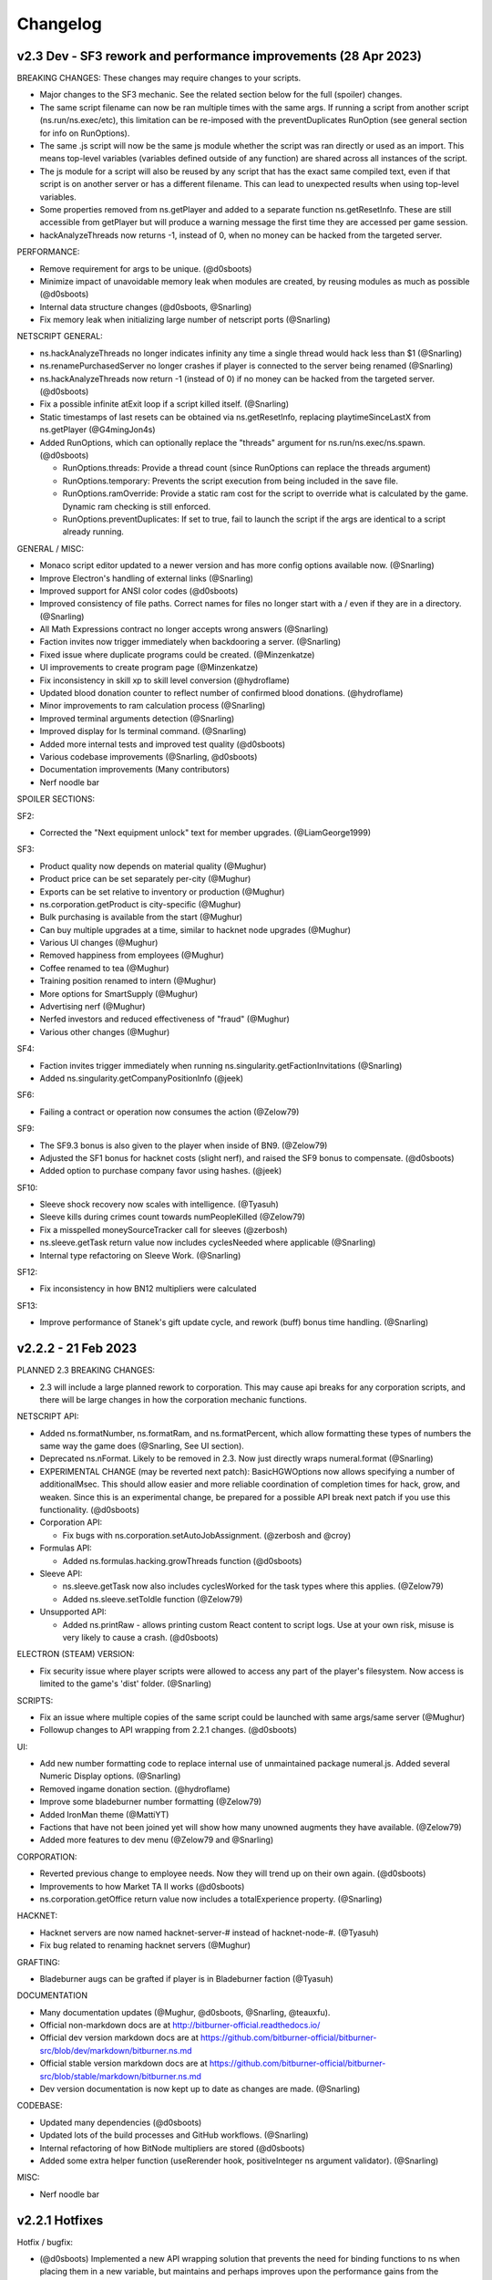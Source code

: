 .. _changelog:

Changelog
=========

v2.3 Dev - SF3 rework and performance improvements (28 Apr 2023)
----------------------------------------------------------------

BREAKING CHANGES: These changes may require changes to your scripts.

* Major changes to the SF3 mechanic. See the related section below for the full (spoiler) changes.
* The same script filename can now be ran multiple times with the same args. If running a script from another script (ns.run/ns.exec/etc), this limitation can be re-imposed with the preventDuplicates RunOption (see general section for info on RunOptions).
* The same .js script will now be the same js module whether the script was ran directly or used as an import. This means top-level variables (variables defined outside of any function) are shared across all instances of the script.
* The js module for a script will also be reused by any script that has the exact same compiled text, even if that script is on another server or has a different filename. This can lead to unexpected results when using top-level variables.
* Some properties removed from ns.getPlayer and added to a separate function ns.getResetInfo. These are still accessible from getPlayer but will produce a warning message the first time they are accessed per game session.
* hackAnalyzeThreads now returns -1, instead of 0, when no money can be hacked from the targeted server. 

PERFORMANCE:

* Remove requirement for args to be unique. (@d0sboots)
* Minimize impact of unavoidable memory leak when modules are created, by reusing modules as much as possible (@d0sboots)
* Internal data structure changes (@d0sboots, @Snarling)
* Fix memory leak when initializing large number of netscript ports (@Snarling)

NETSCRIPT GENERAL:

* ns.hackAnalyzeThreads no longer indicates infinity any time a single thread would hack less than $1 (@Snarling)
* ns.renamePurchasedServer no longer crashes if player is connected to the server being renamed (@Snarling)
* ns.hackAnalyzeThreads now return -1 (instead of 0) if no money can be hacked from the targeted server. (@d0sboots)
* Fix a possible infinite atExit loop if a script killed itself. (@Snarling)
* Static timestamps of last resets can be obtained via ns.getResetInfo, replacing playtimeSinceLastX from ns.getPlayer (@G4mingJon4s)
* Added RunOptions, which can optionally replace the "threads" argument for ns.run/ns.exec/ns.spawn. (@d0sboots)

  * RunOptions.threads: Provide a thread count (since RunOptions can replace the threads argument)
  * RunOptions.temporary: Prevents the script execution from being included in the save file.
  * RunOptions.ramOverride: Provide a static ram cost for the script to override what is calculated by the game. Dynamic ram checking is still enforced.
  * RunOptions.preventDuplicates: If set to true, fail to launch the script if the args are identical to a script already running.

GENERAL / MISC:

* Monaco script editor updated to a newer version and has more config options available now. (@Snarling)
* Improve Electron's handling of external links (@Snarling) 
* Improved support for ANSI color codes (@d0sboots)
* Improved consistency of file paths. Correct names for files no longer start with a / even if they are in a directory. (@Snarling)
* All Math Expressions contract no longer accepts wrong answers (@Snarling)
* Faction invites now trigger immediately when backdooring a server. (@Snarling)
* Fixed issue where duplicate programs could be created. (@Minzenkatze)
* UI improvements to create program page (@Minzenkatze)
* Fix inconsistency in skill xp to skill level conversion (@hydroflame)
* Updated blood donation counter to reflect number of confirmed blood donations. (@hydroflame)
* Minor improvements to ram calculation process (@Snarling)
* Improved terminal arguments detection (@Snarling)
* Improved display for ls terminal command. (@Snarling)
* Added more internal tests and improved test quality (@d0sboots)
* Various codebase improvements (@Snarling, @d0sboots)
* Documentation improvements (Many contributors)
* Nerf noodle bar

SPOILER SECTIONS:

SF2:

* Corrected the "Next equipment unlock" text for member upgrades. (@LiamGeorge1999)

SF3:

* Product quality now depends on material quality (@Mughur)
* Product price can be set separately per-city (@Mughur)
* Exports can be set relative to inventory or production (@Mughur)
* ns.corporation.getProduct is city-specific (@Mughur)
* Bulk purchasing is available from the start (@Mughur)
* Can buy multiple upgrades at a time, similar to hacknet node upgrades (@Mughur)
* Various UI changes (@Mughur)
* Removed happiness from employees (@Mughur)
* Coffee renamed to tea (@Mughur)
* Training position renamed to intern (@Mughur)
* More options for SmartSupply (@Mughur)
* Advertising nerf (@Mughur)
* Nerfed investors and reduced effectiveness of "fraud" (@Mughur)
* Various other changes (@Mughur)

SF4:

* Faction invites trigger immediately when running ns.singularity.getFactionInvitations (@Snarling)
* Added ns.singularity.getCompanyPositionInfo (@jeek)

SF6:

* Failing a contract or operation now consumes the action (@Zelow79)

SF9:

* The SF9.3 bonus is also given to the player when inside of BN9. (@Zelow79)
* Adjusted the SF1 bonus for hacknet costs (slight nerf), and raised the SF9 bonus to compensate. (@d0sboots)
* Added option to purchase company favor using hashes. (@jeek)

SF10:

* Sleeve shock recovery now scales with intelligence. (@Tyasuh)
* Sleeve kills during crimes count towards numPeopleKilled (@Zelow79)
* Fix a misspelled moneySourceTracker call for sleeves (@zerbosh)
* ns.sleeve.getTask return value now includes cyclesNeeded where applicable (@Snarling)
* Internal type refactoring on Sleeve Work. (@Snarling)

SF12:

* Fix inconsistency in how BN12 multipliers were calculated 

SF13:

* Improve performance of Stanek's gift update cycle, and rework (buff) bonus time handling. (@Snarling)


v2.2.2 - 21 Feb 2023
--------------------

PLANNED 2.3 BREAKING CHANGES:

* 2.3 will include a large planned rework to corporation. This may cause api breaks for any corporation scripts, and there will be large changes in how the corporation mechanic functions.

NETSCRIPT API:

* Added ns.formatNumber, ns.formatRam, and ns.formatPercent, which allow formatting these types of numbers the same way the game does (@Snarling, See UI section).
* Deprecated ns.nFormat. Likely to be removed in 2.3. Now just directly wraps numeral.format (@Snarling)
* EXPERIMENTAL CHANGE (may be reverted next patch): BasicHGWOptions now allows specifying a number of additionalMsec. This should allow easier and more reliable coordination
  of completion times for hack, grow, and weaken. Since this is an experimental change, be prepared for a possible API break next patch if you use this functionality. (@d0sboots)

* Corporation API:
  
  * Fix bugs with ns.corporation.setAutoJobAssignment. (@zerbosh and @croy)

* Formulas API:

  * Added ns.formulas.hacking.growThreads function (@d0sboots)

* Sleeve API:

  * ns.sleeve.getTask now also includes cyclesWorked for the task types where this applies. (@Zelow79)
  * Added ns.sleeve.setToIdle function (@Zelow79)

* Unsupported API:

  * Added ns.printRaw - allows printing custom React content to script logs. Use at your own risk, misuse is very likely to cause a crash. (@d0sboots)

ELECTRON (STEAM) VERSION:

* Fix security issue where player scripts were allowed to access any part of the player's filesystem. Now access is limited to the game's 'dist' folder. (@Snarling)

SCRIPTS:

* Fix an issue where multiple copies of the same script could be launched with same args/same server (@Mughur)
* Followup changes to API wrapping from 2.2.1 changes. (@d0sboots)

UI:

* Add new number formatting code to replace internal use of unmaintained package numeral.js. Added several Numeric Display options. (@Snarling)
* Removed ingame donation section. (@hydroflame)
* Improve some bladeburner number formatting (@Zelow79)
* Added IronMan theme (@MattiYT)
* Factions that have not been joined yet will show how many unowned augments they have available. (@Zelow79)
* Added more features to dev menu (@Zelow79 and @Snarling)

CORPORATION:

* Reverted previous change to employee needs. Now they will trend up on their own again. (@d0sboots)
* Improvements to how Market TA II works (@d0sboots)
* ns.corporation.getOffice return value now includes a totalExperience property. (@Snarling)

HACKNET:

* Hacknet servers are now named hacknet-server-# instead of hacknet-node-#. (@Tyasuh)
* Fix bug related to renaming hacknet servers (@Mughur)

GRAFTING:

* Bladeburner augs can be grafted if player is in Bladeburner faction (@Tyasuh)

DOCUMENTATION

* Many documentation updates (@Mughur, @d0sboots, @Snarling, @teauxfu).
* Official non-markdown docs are at http://bitburner-official.readthedocs.io/
* Official dev version markdown docs are at https://github.com/bitburner-official/bitburner-src/blob/dev/markdown/bitburner.ns.md
* Official stable version markdown docs are at https://github.com/bitburner-official/bitburner-src/blob/stable/markdown/bitburner.ns.md
* Dev version documentation is now kept up to date as changes are made. (@Snarling)

CODEBASE:

* Updated many dependencies (@d0sboots)
* Updated lots of the build processes and GitHub workflows. (@Snarling)
* Internal refactoring of how BitNode multipliers are stored (@d0sboots)
* Added some extra helper function (useRerender hook, positiveInteger ns argument validator). (@Snarling)

MISC:

* Nerf noodle bar


v2.2.1 Hotfixes
---------------

Hotfix / bugfix:

* (@d0sboots) Implemented a new API wrapping solution that prevents the need for binding functions to ns when placing them in a new variable, but maintains and perhaps improves upon the performance gains from the previous v2.2.0 changes.
* Fixed some issues with savegames failing to load, or causing the main engine loop to stall after load.
* Fixed an issue where .script files were not receiving the correct args when ran
* Fixed an issue with sleeve HP calculation
* Possible fix for MathJax "Typesetting Failed" errors
* There was an issue with Corporations decaying their employees to 0 stats, even though the minimum was supposed to be 5. Moved the variable storing the min decay value to corporation constants, and raised it to 10.
* Regenerated documentation at https://github.com/bitburner-official/bitburner-src/blob/dev/markdown/bitburner.ns.md due to corporation changes related to min decay stats.
* Faction XP was unintentionally providing 20x the experience gain as it did prior to v2.0. This caused faction work to exceed gym/university as the optimal way to gain experience. Values have been reduced to only about 2x what they were prior to v2.0, and they are no longer better than gym/university.
* Fixed an issue where the overview skill bars could be displayed inaccurately based on player multipliers.


v2.2.0 - Jan 2 2023 Development Reboot
--------------------------------------

Dev notes

* The previous main developer, hydroflame, is stepping back from this project for the foreseeable future. To facilitate this, we've moved the repo to a new location at https://github.com/bitburner-official/bitburner-src.
* Sorry for the large number of API breaks in this version. To ease the pain here, attempting to use any of the removed functions will provide an error guiding you to the new replacement function to use instead.

BREAKING API CHANGES:

* No longer applicable as of v2.2.1! (ns2 only) ns functions use the 'this' value from ns: if you move the function to its own variable off of ns, it needs to be bound to ns. The internal changes that make this necessary led to very large performance gains for running many scripts at once. e.g.:

   const tprint1 = ns.tprint; // This doesn't work and will error out when calling tprint1();
   
   const tprint = ns.tprint.bind(ns); // This works because the 'this' value is preserved.
* ns.getPlayer no longer provides properties tor, inBladeburner, or hasCorporation. This information can be looked up using standlone functions: ns.hasTorRouter(), ns.bladeburner.inBladeburner(), ns.corporation.hasCorporation().
* Removed many functions, with replacement ways to get the same info.
   * getServerRam: use getServerMaxRam and getServerUsedRam instead.
   * corporation.assignJob: use setAutoJobAssignment instead.
   * corporation.getEmployee: No longer available (employees are not individual objects).
   * corporation.getExpandCityCost: use ns.corporation.getConstants().officeInitialCost
   * corporation.getExpandIndustryCost: use getIndustryData instead.
   * corporation.getIndustryTypes: use ns.corporation.getConstants().industryNames
   * corporation.getMaterialNames: use ns.corporation.getConstants().materialNames
   * corporation.getPurchaseWarehouseCost: use ns.corporation.getConstants().warehouseInitialCost
   * corporation.getResearchNames: use ns.corporation.getConstants().researchNames
   * corporation.getUnlockables: use ns.corporation.getConstants().unlockNames
   * corporation.getUpgradeNames: use ns.corporation.getConstants().upgradeNames
   * formulas.work.classGains: split into universityGains and gymGains
   * singularity.getAugmentationCost: use getAugmentationPrice and getAugmentationRepReq instead
   * sleeve.getSleeveStats: use getSleeve instead
   * sleeve.getInformation: use getSleeve instead

* An error dialog will inform the player of the above API changes if the player tries to use one of the removed functions above.
* enums.toast was renamed ToastVariant to provide consistency with internal code.

* codingcontract.attempt always returns a string (empty string for a failed attempt). This may break player code if a direct boolean comparison (e.g. 'attemptResult === true') was being made. The string can be used directly as the conditional, because empty string evaluates to false as a boolean.

* corporation.getCorporation().divisions now returns an array of division names, instead of division objects. Use corporation.getDivision(name) to get the division info object.

DEVELOPMENT

* Development repo moved to https://github.com/bitburner-official/bitburner-src
* Dev version available on web at https://bitburner-official.github.io/bitburner-src/
* Development is active again for non-bugfix.
* A bunch of fixes, setup, and assistance related to moving to a new repo (@hydroflame)

TUTORIAL

* Removed NS1/NS2 selection. Tutorial now only references .js files (NS1 is essentially deprecated) (@Mughur)
* Fix Ram Text (by @jaculler)

NETSCRIPT

* Base NS API:
   * More enums and more types are exposed to the player instead of "magic strings", as type documentation and on ns.enums.
   * Added ns.pid property to access a script's PID without a function call. (@jeek)
   * Much faster API wrapping on script launch. (@d0sboots) To support this, ns functions need to keep their "this" value from their parent object.
   * tFormat: Fix display for negative time
   * ns.getPlayer: removed tor, inBladeburner, and hasCorporation properties
   * Added ns.hasTorRouter() function.
* Coding Contract API
   * ns.codingcontract.attempt always returns a string. (@Snarling)
* Corporation API
   * Removed ns.corporation.getEmployee and ns.corporation.assignJob, due to employees no longer being objects.
   * Added ns.corporation.hasCorporation()
   * Reworked how ram costs are applied for corporation.
* Formulas API
   * ns.formulas.work.classGains removed, replaced with ns.formulas.work.universityGains and ns.formulas.work.gymGains (@Snarling)
   * Add ns.formulas.work.companyGains function (@AlexeyKozhemiakin)
* Ports
   * added portHandle.nextWrite() (@LJNeon)
   * Make ns.writePort synchronous (@Snarling)
* Sleeve API
   * ns.sleeve.getSleeve added. getPlayer and getSleeve can both be used for formulas. (@Snarling)
   * getSleeve also includes storedCycles (i.e. bonusTime) (@zerbosh)
* Stock API
   * ns.stock.getOrganization added for getting org from stock symbol (@SamuraiNinjaGuy)

SCRIPTS

* Fixed bug where zombie scripts could be created after a soft reset (@Snarling)
* Scripts now have a maximum ram cost of 1024GB per thread.

SCRIPT LOGS

* Add ctrl-a support for selecting all text in tail window (@Snarling)

CORPORATION

* Remove corp employees as objects (by @Kelenius)
* API access is provided automatically if the player is in BN3. (@zerbosh)
* Happiness/Energy/Morale trend down even for productive corps (by @Snarling)
* Typo fixes in modals to sell materials and products (by @quacksouls)
* Reworked MP formula validation to prevent possible save corruption on invalid entry (by @Snarling)
* Internal reorganization of Industry data (by @Snarling)
* Added check to material buy amount (by @G4mingJon4s)
* Check there is room to make a new product before opening popup. (by @G4mingJon4s)
* Fix typos in research descriptions (by @quacksouls)

SLEEVE

* Fixed inconsistencies in how sleeve work rewards are handled. (by @Snarling)
* Fix bug that prevented selecting some crimes from UI. (by @Snarling)
* Internally shock starts at 100 and lowers to 0. Previously this was backwards.

STOCKMARKET

* Fix broken initializer when manually buying WSE access (by @Snarling)

TERMINAL

* Added changelog command to re-display the changelog dialog.
* Connect command will connect to player owned servers from anywhere. (by @Snarling)

UI

* Improve UI performance of sidebar and character overview using memoization (@d0sboots)
* Other UI additions / improvements (@Mughur, @d0sboots, probably others)
* Fixed spacing of text in Trade for reputation button after Infiltration (by @PyroGenesis)
* Fix spacing on ANSI background escape codes (by @Snarling)
* Fix several instances where newlines were not being displayed properly (by @quacksouls)
* SoftResetButton.tsx Tooltip changed to make more sense (by @rai68)
* GANG: Fix Gang UI to correctly report the bonus time multiplier as 25x (by @TheMas3212)
* Change formatting for skill levels to use localeStr (@G4mingJon4s)

DOC

* Fix incorrect examples for grow (by @quacksouls)
* Updated limitMaterialProduction() and limitProductProduction() documentation to mention removing limits. (by @PyroGenesis)
* Add ns documentation for possible sleeve tasks (by @Snarling)
* Update documentation for workForFaction and workForCompany (by @quacksouls)
* Improve CCT documentation for HammingCodes (by @quacksouls)
* cleanup in doc of Netscript functions (by @quacksouls)
* Various other doc fixes (by @quacksouls)
* Update documentation for ns.args (by @Snarling)
* De-uglify ns.print examples (by @LJNeon)

STATS

* Fix logic for increasing HP based on defense skill levels (by @mattgarretson)
* Fix a bug where HP could be something other than max after a bitnode reset.

INFILTRATION

* Fix SlashGame scaling. (by @Snarling)

GANG

* When starting a gang, any in progress work with that faction will end. (@G4mingJon4s) 

MISC

* Lots of typesafety improvements with internal code
* Remove google analytics (@hydroflame)
* Some error handling streamlining (by @Snarling)
* fix: check both ts and js source now (by @Tanimodori)
* chore: sync version in package-lock.json (by @Tanimodori)
* Better safety when loading game for multiple save corruption issues (by @Snarling)
* Nerf Noodle bar


v2.1.0 - 2022-09-23 Remote File API
-----------------------------------

Dev note

* The most important change about this update is the introduction of the Remote File API (RFA).
  With this we also deprecate the HTTP file API and the Visual Studio extension. Those things
  were made during the rush of Steam and aren't well thought out. This new process works with
  both the web and Steam version of the game and every text editor. Moving forward we also
  won't be doing much, if any, upgrades to the in-game editor. We think it's good enough for
  now and if you need more we recommend you hook up your favorite external editor.

--- NEW FEATURES ---

*  New Remote File API for transmitting files to the game (by @Hoekstraa)
*  Added a new Augmentation, Z.O.Ë., which allows Sleeves to benefit from Stanek.

--- FIXES ---

API

*  Remove incorrectly placed 's' in ns.tFormat() (by @LJNeon)
*  More ports (previously max 20, now practically unlimited) (by @Hoekstraa)
*  Corp functions now return copy of constant arrays instead of the original (by @Mughur)
*  All the player sub-objects need to be copied for `getPlayer`. (by @MageKing17)
*  add corp get<constant> functions, UI (by @Mughur)
*  [danielyxie/bitburner#3860] destroyW0r1dD43m0n now properly gives achievements
*  [danielyxie/bitburner#3890] favor now properly syncs across pages and the Donate achievement is now given correctly (by @Aerophia)
*  getCrimeStats use bitnode multipliers in the output of crime stats (by @phyzical)
*  add singularity function for exporting game save back (by @phyzical)

CODING CONTRACTS

*  inconsistent probability for generation between online and offline (by @quacksouls)
*  Don't stringify answer if already a string (by @alainbryden)
*  [danielyxie/bitburner#3755] change input handling for contract attempts (by @Snarling)

CORPORATION

*  [danielyxie/bitburner#3880], [danielyxie/bitburner#3876], [danielyxie/bitburner#3322], [danielyxie/bitburner#3138] Bunch of corporation fixes (by @Mughur)
*  Gave investors some economics classes (by @Mughur)
*  Limit shareholder priority on newly issued shares (by @Undeemiss)
*  dont take research points for something already researched via api (by @phyzical)

CORPORATION API

*  Fix up param order for limitProductProduction to match docs (by @phyzical)
*  [danielyxie/bitburner#3655] Expose exports from Material (by @Rasmoh)

DOCUMENTATION

*  update docs a bit more, amending some BN and SF texts (by @Mughur)
*  Fixed Argument order for scp() (by @njalooo)
*  Some typo fixes in Netscript functions (by @quacksouls)
*  [danielyxie/bitburner#4033] Why use Coding Contract API (by @quacksouls)
*  typo fix in description of Caesar cipher (by @quacksouls)
*  typo fix in terminal.rst (by @BugiDev)
*  Update bitburner.sleeve.settobladeburneraction.md (by @borisflagell)
*  Correct documentation for `run()` with 0 threads. (by @MageKing17)
*  Some doc updates (by @Mughur)
*  fix documentation for remote api (by @hydroflame)

NETSCRIPT

*  Added functions to resize, move, and close tail windows
*  [danielyxie/bitburner#2376] ns.exit now exits immediately (by @Snarling)
*  [danielyxie/bitburner#4055] Fix dynamic ram check (by @Snarling)
*  [danielyxie/bitburner#4037] ns1 wraps deeper layers correctly. (by @Snarling)
*  [danielyxie/bitburner#3963] Prevent bladeburner.setActionLevel from setting invalid action levels (by @MPJ-K)
*  Typo fixes in CodingContract, Hacknet, Singularity APIs (by @quacksouls)
*  Fix a typo in doc of Singularity.travelToCity() (by @quacksouls)
*  Update netscript definition file for scp, write, read, and flags (by @Snarling)
*  Correct missing ! for boolean coercion in Corporation.createCorporation().  (by @Risenafis)
*  Normalized Stock API logging (by @Snarling)
*  [danielyxie/bitburner#3992] allow null duration in toast ns function (by @RollerKnobster)
*  Correct missing `!` for boolean coercion in `singularity.workForCompany()`. (by @MageKing17)
*  ns.scp and ns.write are now synchronous + fix exec race condition (by @Snarling)
*  [danielyxie/bitburner#2931] atExit now allows synchronous ns functions (by @Snarling)
*  Improve real life CPU and memory performance of scripts. (by @Snarling)
*  Prompt Add user friendly message to avoid throwing recovery screen for invalid choices (by @phyzical)
*  [danielyxie/bitburner#4081] Rerunning a script from tail window recalculates ram usage (by @Snarling)
*  [danielyxie/bitburner#3962] The correct script will be closed even if the player modifies args (v2.0) (by @Snarling)
*  Corrected ns formula for infiltration rewards (by @ezylot)
*  Add singularity check for finishing company work (by @Snarling)

SLEEVES

*  [danielyxie/bitburner#3819] Allow using the regeneration chamber with sleeves to heal them. (by @coderanger)
*  [danielyxie/bitburner#4063] fix crash when player tries to assign more than 3 sleeves to Bladeburner contracts (by @Snarling)
*  [danielyxie/bitburner#4051] Sleeves no longer crash when player quits company sleeve was working (by @Snarling)
*  [danielyxie/bitburner#4022], [danielyxie/bitburner#4024], [danielyxie/bitburner#4025], [danielyxie/bitburner#3998] (by @Mughur)
*  Sleeve crime gain bitnode multiplier fix (by @Mughur)

REMOTE FILE API

*  NetscriptDefinitions retains export strings (by @Hoekstraa)
*  Fix type of RFAMessages with non-String results (by @Hoekstraa)

UI

*  [danielyxie/bitburner#2962] add a setting to display middle time unit in Time Elapsed String (by @hydroflame)
*  [danielyxie/bitburner#4106] fix incorrect experience display in Crime UI. (by @SilverNexus)
*  Bitnode stats now show if BB/Corporation are disabled (by @Kelenius)
*  Removed three empty lines from BB status screen (by @Kelenius)
*  Add missing space to BN7 description (by @hex7cd)
*  Improvements to crime work UI (by @Kelenius)
*  [danielyxie/bitburner#3975], [danielyxie/bitburner#3882] Script Editor more responsive on resize, and fix dirty file indicator (by @Snarling)


MISC

*  Added weight to GangMemberTask construction call (by @ezylot)
*  Fix ANSI display bugs (by @Snarling)
*  Debounce updateRAM calls in script editor. (by @Snarling)
*  [danielyxie/bitburner#3979] Allow characters & and ' in filenames (by @Snarling)
*  [danielyxie/bitburner#3965] Corrected tutorial text (by @mihilt)
*  Fix infil definitions.d.ts (by @phyzical)
*  Modify PR template (by @Hoekstraa)
*  crime gains, sleeve gang augs and faq (by @Mughur)
*  [danielyxie/bitburner#3649] Preventing server starting security level from going above 100 (by @Shiiyu)
*  Adds Shadows of Anarchy (by @Lagicrus)
*  Added intormation about hacking managers to hacking algorithms page (by @Kelenius)
*  Fix Jest CI Error (by @geggleto)
*  multiple hasAugmentation checks didn't check if the augment was installed (by @Mughur)
*  [danielyxie/bitburner#2442] & [danielyxie/bitburner#2795] (by @G4mingJon4s)
*  Adds info regarding augments and focus (by @Lagicrus)
*  Removed console.log line (by @dhosborne)
*  Update some doc (by @hydroflame)
*  trying to fix int problems (by @hydroflame)
*  Fix broken ns filesnames (by @hydroflame)
*  new formula functions (by @hydroflame)
*  test fixes/md updates (by @phyzical)
*  Remove "based" from positive adjectives in infiltrations (by @faangbait)
*  minor fix in instance calculation (by @hydroflame)
*  fix dynamic ram miscalc not triggering (by @hydroflame)
*  Refactor game options into separate components (by @hydroflame)
*  fix settings unfocusing on every key stroke (by @hydroflame)
*  fix some stuff with the timestamp settings (by @hydroflame)
*  Fix unique key problem with ascii elements (by @hydroflame)
*  Improve wrong arg user message and add ui.windowSize (by @hydroflame)
*  fix stack trace missing in some errors (by @hydroflame)
*  Fix scp and write in ns1 (by @hydroflame)
*  Did some changes of the remote api and added documentation (by @hydroflame)
*  Add dummy function to generate a mock server or player for formulas stuff (by @hydroflame)
*  fix compile error (by @hydroflame)
*  regen doc (by @hydroflame)
*  rm console log (by @hydroflame)
*  regen doc (by @hydroflame)
*  Added more info about blood program, change some aug descriptions (by @hydroflame)
*  use triple equal (by @hydroflame)
*  Minor improvements to Netscript Port loading and unloading (by @hydroflame)
*  Fix hostname generation being weird about dash 0 added (by @hydroflame)
*  upgrade version number. (by @hydroflame)
*  Nerf noodle bar.


v2.0.0 - 2022-07-19 Work rework
-------------------------------

  API break rewards

* Everyone is awarded 10 NFG.
* All work in progress program is auto completed.
* All work in progress crafting is auto completed without adding entropy.

  Work (Create program / Work for faction / Studying / etc ...)

* Working has been rebuilt from the grounds up. The motivation for that change is that all
  different types of work all required different cached variables on the main Player object.
  This caused a lot of bugs and crashes. It's been reworked in such a way as to prevent bugs
  and make it nearly trivial to add new kinds of work. However, since this caused a few API break
  I've decided to mark this version following semver protocols and call it 2.0.0
* Crime can be unfocused and auto loops, no more spam clicking.
* All work type give their reward immediately. No need to stop work to bank rewards like reputation.
* Faction and Company work no longer have a time limit.
* Company work no longer reduces rep gain by half for quitting early.
* Company faction require 400k rep to join (from 200k)
* Backdooring company server reduces faction requirement to 300k.
* All work generally no longer keep track of cumulative gains like exp and reputation since it's applied instantly.
* getPlayer returns way less fields but does return the new 'currentWork' field, some fields are moved around.

API breaks

* workForCompany argument 'companyName' is now not-optional
* commitCrime now has 'focus' optional parameter
* using getScriptIncome to get total income has been separated to getTotalScriptIncome.
* using getScriptExpGain to get total income has been separated to getTotalScriptExpGain.
* scp has it's 2 last argument reversed, the signature is now (files, destination, optional_source)
* ns.connect and other singularity function are no longer available at the top level.
  They were already hidden from documentation but now they're gone.
* stock.buy and stock.sell were renamed to stock.buyStock and stock.sellStock because 'buy' and 'sell'
  are very common tokens.
* corporation.bribe no longer allows to give shares as bribe.

  Netscript

* Add singularity.getCurrentWork
* Add singularity.getAugmentationBasePrice
* Add sleeve.getSleeveAugmentationPrice
* Add sleeve.getSleeveAugmentationRepReq
* Fix infiltration.getInfiltrationLocations
* Singularity.goToLocation support for non-city-specific locations (@Ansopedian)
* All corporation functions are synchronous. Job assignment only works on the following cycle. (@stalefishies)
* Add batch functionality to NS spendHashes API (@undeemiss)
* Fix #3661 Add missing memory property to Sleeve API (@borisflagell)
* FIX#3732 Cannot assign two sleeve on "Take on contracts" regardless of contract type. (@borisflagell)

  Corporation

* Dividend fixes and exposing dividends info via scripts (@stalefishies)
* Add big number format support in some Corporation's modal (@borisflagell)
* Fix #3261 Industry overview number formatting (@nickofolas)

  Multipliers

* The main player object was also plagues with a million fields all called '*_mult'. Representing the different multipliers
* These have been refactored in a field called 'mults'.

  Misc. 

* #3596 Enhanced terminal command parsing (@RevanProdigalKnight)
* Fix #3366 Sleeve UI would sometimes displays the wrong stat while working out. (@borisflagell)
* Two new encryption themed contracts - caesar and vigenere (@Markus-D-M)
* Fixes #3132 several Sleeve can no longer works concurrently in the same company (@borisflagell)
* FIX #3514 Clear recently killed tab on BN end event (@Daniel-Barbera)
* HammingCodes description and implementation fixes (@s2ks)
* FIX #3794 Sleeve were getting less shocked when hospitalized (was positive, should have detrimental) (@borisflagell)
* Fix #3803 Servers can no longer have duplicate IPs (@crimsonhawk47)
* Fix #3854 ctrl+c does not clear terminal input (@evil-tim)
* Nerf noodle bar, obviously.


v1.6.3 - 2022-04-01 Few stanek fixes
------------------------------------

  Stanek Gift 

* Has a minimum size of 2x3
* Active Fragment property 'avgCharge' renamed to 'highestCharge'
* Formula for fragment effect updated to make 561% more sense. 
  Now you can charge to your heart content.
* Logs for the 'chargeFragment' function updated.

  Misc. 

* Nerf noodle bar.

v1.6.0 - 2022-03-29 Grafting
----------------------------

** Vitalife secret lab **

* A new mechanic called Augmentation Grafting has been added. Resleeving has been removed.
* Credit to @nickofolas for his incredible work.

** Stanek **

* BREAKING: Many functions in the stanek API were renamed in order to avoid name collision with things like Map.prototype.get

** UI **

* Major update to Sleeve, Gang UI, and Create Program (@nickofolas)
* re-add pre tags to support slash n in prompt (@jacktose)
* Tabelize linked output of 'ls' (@Master-Guy)
* Add the ability to filter open scripts (@phyzical)
* Add minHeight to editor tabs (@nickofolas)
* Properly expand gang equipment cards to fill entire screen (@nickofolas)
* Add shortcut to Faction augmentations page from FactionsRoot (@nickofolas)
* Fix extra space on editor tabs (@nickofolas)
* Present offline message as list (@DSteve595)
* add box showing remaining augments per faction (@jjayeon)
* Add tab switching support to vim mode (@JParisFerrer)
* Show current task on gang management screen (@zeddrak)
* Fix for ui of gang members current task when set via api (@phyzical)
* Don't hide irrelevant materials if their stock is not empty and hide irrelevant divisions from Export (@SagePtr)
* Fix regex to enable alpha transparency hex codes (8 digits) (@surdaft)

** API **

* Added dark web functions to ns api
* BREAKING: purchaseTor() should returns true if player already has Tor. (@DavidGrinberg, @waffleattack)
* Implement getBonusTime in Corporation API (@t-wolfeadam)
* Added functions to purchase TIX and WSI (@incubusnb)
* purchaseSleeveAug checks shock value (@incubusnb)
* Fix bug with hacknet api
* Fix spendHashes bug
* Added 0 cost of asleep() (@Master-Guy)
* Fix some misleading corporation errors (@TheRealMaxion)
* expose the inBladeburner on the player object (@phyzical)
* added ram charge for stanek width and height (@phyzical)
* Fix sufficient player money check to buy back shares. (@ChrissiQ)
* Fix Static Ram Circumventing for some NS functions (@CrafterKolyan)
* added CorporationSoftCap to NetscriptDefinitions (@phyzical)
* Added definition of autocomplete() 'data' argument. (@tigercat2000)
* Adding support for text/select options in Prompt command (@PhilipArmstead)
* Added the ability to exportGame via api (@phyzical)

** Arcade **

* Added an arcade to New Tokyo where you can play a 4 year old version of bitburner.

** Misc. **

* Add a warning triggered while auto-saves are off. (@MartinFournier)
* Log info for field analysis now displays actual rank gained. (@ApamNapat)
* Removed BladeburnerSkillCost from skill point cost description. (@ApamNapat)
* Fix handling for UpArrow in bladeburner console. (@dowinter)
* Add GitHub action to check PRs for generated files. (@MartinFournier)
* Cap Staneks gift at 25x25 to prevent crashes. (@waffleattack)
* Remove old & unused files from repository. (@MartinFournier)
* Factions on the factions screens are sorted by story progress / type. (@phyzical)
* Fix log manager not picking up new runs of scripts. (@phyzical)
* Added prettier to cicd.
* UI improvements (@phyzical)
* Documentation / Typos (@nanogyth, @Master-Guy, @incubusnb, @ApamNapat, @phyzical, @SagePtr)
* Give player code a copy of Division.upgrades instead of the live object (@Ornedan)
* Fix bug with small town achievement.
* Fix bug with purchaseSleeveAug (@phyzical)
* Check before unlocking corp upgrade (@gianfun)
* General codebase improvements. (@phyzical, @Master-Guy, @ApamNapat)
* Waiting on promises in NS1 no longer freezes the script. (@Master-Guy)
* Fix bug with missing ramcost for tFormat (@TheMas3212)
* Fix crash with new prompt
* Quick fix to prevent division by 0 in terminal (@Master-Guy)
* removed ip references (@phyzical, @Master-Guy)
* Terminal now supports 'ls -l'
* Fix negative number formatting (@Master-Guy)
* Fix unique ip generation (@InDieTasten)
* remove terminal command theme from docs (@phyzical)
* Fix 'Augmentations Left' with gang factions (@nickofolas)
* Attempt to fix 'bladeburner.process()' early routing issue (@MartinFournier)
* work in progress augment fix (@phyzical)
* Fixes missing space in Smart Supply (@TheRealMaxion)
* Change license to Apache 2 with Commons Clause
* updated regex sanitization (@mbrannen)
* Sleeve fix for when faction isnt found (@phyzical)
* Fix editor "close" naming (@phyzical)
* Fix bug with sleeves where some factions would be listed as workable. (@phyzical)
* Fix research tree of product industries post-prestige (@pd)
* Added a check for exisiting industry type before expanding (@phyzical)
* fix hackAnalyzeThreads returning infinity (@chrisrabe)
* Make growthAnalyze more accurate (@dwRchyngqxs)
* Add 'Zoom -> Reset Zoom' command to Steam (@smolgumball)
* Add hasOwnProperty check to GetServer (@SagePtr)
* Speed up employee productivity calculation (@pd)
* Field Work and Security Work benefit from 'share' (@SagePtr)
* Nerf noodle bar.


v1.5.0 - Steam Cloud integration
--------------------------------

** Steam Cloud Saving **

* Added support for steam cloud saving (@MartinFournier)

** UI **

* background now matches game primary color (@nickofolas)
* page title contains version (@MartinFourier)
* Major text editor improvements (@nickofolas)
* Display bonus time on sleeve page (@MartinFourier)
* Several UI improvements (@nickofolas, @smolgumball, @DrCuriosity, @phyzical)
* Fix aug display in alpha (@Dominik Winter)
* Fix display of corporation product equation (@SagePtr)
* Make Bitverse more accessible (@ChrissiQ)
* Make corporation warehouse more accessible (@ChrissiQ)
* Make tab style more consistent (@nickofolas)

** Netscript **

* Fix bug with async.
* Add 'printf' ns function (@Ninetailed)
* Remove blob caching.
* Fix formulas access check (@Ornedan)
* Fix bug in exp calculation (@qcorradi)
* Fix NaN comparison (@qcorradi)
* Fix travelToCity with bad argument (@SlyCedix)
* Fix bug where augs could not be purchased via sing (@reacocard)
* Fix rounding error in donateToFaction (@Risenafis)
* Fix bug with weakenAnalyze (@rhobes)
* Prevent exploit with atExit (@Ornedan)
* Double 'share' power

** Corporations **

* Fix bugs with corp API (@pigalot)
* Add smart supply func to corp API (@pd)

** Misc. **

* The file API now allows GET and DELETE (@lordducky)
* Force achievement calculation on BN completion (@SagePtr)
* Cleanup in repository (@MartinFourier)
* Several improvements to the electron version (@MartinFourier)
* Fix bug with casino roulette (@jamie-mac)
* Terminal history persists in savefile (@MartinFourier)
* Fix tests (@jamie-mac)
* Fix crash with electron windows tracker (@smolgumball)
* Fix BN6/7 passive reputation gain (@BrianLDev)
* Fix Sleeve not resetting on install (@waffleattack)
* Sort joined factions (@jjayeon)
* Update documentation / typo (@lethern, @Meowdoleon, @JohnnyUrosevic, @JosephDavidTalbot,
  @pd, @lethern, @lordducky, @zeddrak, @fearnlj01, @reasonablytall, @MatthewTh0,
  @SagePtr, @manniL, @Jedimaster4559, @loganville, @Arrow2thekn33, @wdpk, @fwolfst,
  @fschoenfeldt, @Waladil, @AdamTReineke, @citrusmunch, @factubsio, @ashtongreen,
  @ChrissiQ, @DJ-Laser, @waffleattack, @ApamNapat, @CrafterKolyan, @DSteve595)
* Nerf noodle bar.

v1.4.0 - 2022-01-18 Sharing is caring
-------------------------------------

** Computer sharing **

* A new mechanic has been added, it's is invoked by calling the new function 'share'.
  This mechanic helps you farm reputation faster.

** gang **

* Installing augs means losing a little bit of ascension multipliers.

** Misc. **

* Prevent gang API from performing actions for the type of gang they are not. (@TheMas3212)
* Fix donation to gang faction. (@TheMas3212)
* Fix gang check crashing the game. (@TheMas3212)
* Make time compression more robust.
* Fix bug with scp.
* Add zoom to steam version. (@MartinFourier)
* Fix donateToFaction accepts donation of NaN. (@woody-lam-cwl)
* Show correct hash capacity gain on cache level upgrade tooltip. (@woody-lam-cwl)
* Fix tests (@woody-lam-cwl)
* Fix cache tooltip (@woody-lam-cwl)
* Added script to prettify save file for debugging (@MartinFourier)
* Update documentation / typos (@theit8514, @thadguidry, @tigercat2000, @SlyCedix, @Spacejoker, @KenJohansson,
  @Ornedan, @JustAnOkapi, @nickofolas, @philarmstead, @TheMas3212, @dcragusa, @XxKingsxX-Pinu,
  @paiv, @smolgumball, @zeddrak, @stinky-lizard, @nickofolas, @Feodoric, @daanflore,
  @markusariliu, @mstruebing, @erplsf, @waffleattack, @Dexalt142, @AIT-OLPE, @deathly809, @BuckAMayzing,
  @MartinFourier, @pigalot, @lethern)
* Fix BN3+ achievement (@SagePtr)
* Fix reputation carry over bug (@TheMas3212)
* Add button to exit infiltrations (@TheMas3212)
* Add dev menu achievement check (@TheMas3212)
* Add 'host' config for electron server (@MartinFourier)
* Suppress save toast only works for autosave (@MartinFourier)
* Fix some achievements not triggering with 'backdoor' (@SagePtr)
* Update Neuroflux Governor description.
* Fix bug with electron server.
* Fix bug with corporation employee assignment function (@Ornedan)
* Add detailed information to terminal 'mem' command (@MartinFourier)
* Add savestamp to savefile (@MartinFourier)
* Dev menu can apply export bonus (@MartinFourier)
* Icarus message no longer applies on top of itself (@Feodoric)
* purchase augment via API can no longer buy Neuroflux when it shouldn't (@Feodoric)
* Syntax highlighter should be smarter (@neuralsim)
* Fix some miscalculation when calculating money stolen (@zeddrak)
* Fix max cache achievement working with 0 cache (@MartinFourier)
* Add achievements in the game, not just steam (@MartinFourier)
* Overflow hash converts to money automatically (@MartinFourier)
* Make mathjax load locally (@MartinFourier)
* Make favor calculation more efficient (@kittycat2002)
* Fix some scripts crashing the game on startup (@MartinFourier)
* Toasts will appear above tail window (@MartinFourier)
* Fix issue that can cause terminal actions to start on one server and end on another (@MartinFourier)
* Fix 'fileExists' not correctly matching file names (@TheMas3212)
* Refactor some code to be more efficient (@TheMas3212)
* Fix exp gain for terminal grow and weaken (@nickofolas)
* Refactor script death code to reject waiting promises instead of resolving (@Ornedan)
* HP recalculates on defense exp gain (@TheMas3212)
* Fix log for ascendMember (@TheMas3212)
* Netscript ports clear on reset (@TheMas3212)
* Fix bug related to company (@TheMas3212)
* Fix bug where corporation handbook would not be correctly added (@TheMas3212)
* Servers in hash upgrades are sorted alpha (@MartinFourier)
* Fix very old save not properly migrating augmentation renamed in 0.56 (@MartinFourier)
* Add font height and line height in theme settings (@MartinFourier)
* Fix crash when quitting job (@MartinFourier)
* Added save file validation system (@TheMas3212)
* React and ReactDOM are now global objects (@pigalot)
* 'nano' supports globs (@smolgumball)
* Character overview can be dragged (@MartinFourier)
* Job page updates in real time (@nickofolas)
* Company favor gain uses the same calculation as faction, this is just performance
  the value didn't change (@nickofolas)
* ns2 files work with more import options (@theit8514)
* Allow autocomplete for partial executables (@nickofolas)
* Add support for contract completion (@nickofolas)
* 'ls' link are clickable (@smolgumball)
* Prevent steam from opening external LOCAL files (@MartinFourier)
* Fix a bug with autocomplete (@Feodoric)
* Optimise achievement checks (@Feodoric)
* Hacknet server achievements grant associated hacknet node achievement (@Feodoric)
* Fix display bug with hacknet (@Feodoric)
* 'analyze' now says if the server is backdoored (@deathly809)
* Add option to exclude running script from save (@MartinFourier)
* Game now catches more errors and redirects to recovery page (@MartinFourier)
* Fix bug with autocomplete (@nickofolas)
* Add tooltip to unfocus work (@nickofolas)
* Add detailst overview (@MartinFourier)
* Fix focus bug (@deathly809)
* Fix some NaN handling (@deathly809)
* Added 'mv' ns function (@deathly809)
* Add focus argument to some singularity functions (@nickofolas)
* Fix some functions not disabling log correctly (@deathly809)
* General UI improvements (@nickofolas)
* Handle steamworks errors gravefully (@MartinFourier)
* Fix some react component not unmounting correctly (@MartinFourier)
* 'help' autocompletes (@nickofolas)
* No longer push all achievements to steam (@Ornedan)
* Recovery page has more information (@MartinFourier)
* Added 'getGameInfo' ns function (@MartinFourier)
* SF3.3 unlocks all corp API (@pigalot)
* Major improvements to corp API (@pigalot)
* Prevent seed money outside BN3 (@pigalot)
* Fix bug where using keyboard shortcuts would crash if the feature is not available (@MartinFourier)\
* Sidebar remains opened/closed on save (@MartinFourier)
* Added tooltip to sidebar when closed (@MartinFourier)
* Fix bug where Formulas.exe is not available when starting BN5 (@TheMas3212)
* Fix CI (@tvanderpol)
* Change shortcuts to match sidebar (@MartinFourier)
* Format gang respect (@attrib)
* Add modal to text editor with ram details (@nickofolas)
* Fix several bugs with singularity focus (@nickofolas)
* Nerf noodle bar.

v1.3.0 - 2022-01-04 Cleaning up
-------------------------------

** External IDE integration **

* The Steam version has a webserver that allows integration with external IDEs.
  A VSCode extension is available on the market place. (The documentation for the ext. isn't
  written yet)

** Source-Files **

* SF4 has been reworked.
* New SF -1.

** UI **

* Fix some edge case with skill bat tooltips (@MartinFournier)
* Made some background match theme color (@Kejikus)
* Fix problem with script editor height not adjusting correctly (@billyvg)
* Fix some formatting issues with Bladeburner (@MartinFournier, @nickofolas)
* Fix some functions like 'alert' format messages better (@MageKing17)
* Many community themes added.
* New script editor theme (@Hedrauta, @Dexalt142)
* Improvements to tail windows (@theit8514)
* Training is more consise (@mikomyazaki)
* Fix Investopedia not displaying properly (@JotaroS)
* Remove alpha from theme editor (@MartinFournier)
* Fix corporation tooltip not displaying properly (@MartinFournier)
* Add tooltip on backdoored location names (@MartinFournier)
* Allow toasts to be dismissed by clicking them (@nickofolas)
* Darkweb item listing now shows what you own. (@hexnaught)

** Bug fix **

* Fix unit tests (@MartinFournier)
* Fixed issue with 'cat' and 'read' not finding foldered files (@Nick-Colclasure)
* Buying on the dark web will remove incomplete exe (@hexnaught)
* Fix bug that would cause the game to crash trying to go to a job without a job (@hexnaught)
* purchaseServer validation (@nickofolas)
* Script Editor focuses code when changing tab (@MartinFournier)
* Fix script editor for .txt files (@65-7a)
* Fix 'buy' command not displaying correctly. (@hexnaught)
* Fix hackAnalyzeThread returning NaN (@mikomyazaki)
* Electron handles exceptions better (@MageKing17)
* Electron will handle 'unresponsive' event and present the opportunity to reload the game with no scripts (@MartinFournier)
* Fix 'cp' between folders (@theit8514)
* Fix throwing null/undefined errors (@nickofolas)
* Allow shortcuts to work when unfocused (@MageKing17)
* Fix some dependency issue (@locriacyber)
* Fix corporation state returning an object instead of a string (@antonvmironov)
* Fix 'mv' overwriting files (@theit8514)
* Fix joesguns not being influenced by hack/grow (@dou867, @MartinFournier)
* Added warning when opening external links. (@MartinFournier)
* Prevent applying for positions that aren't offered (@TheMas3212)
* Import has validation (@MartinFournier)

** Misc. **

* Added vim mode to script editor (@billyvg)
* Clean up script editor code (@Rez855)
* 'cat' works on scripts (@65-7a)
* Add wordWrap for Monaco (@MartinFournier)
* Include map bundles in electron for easier debugging (@MartinFournier)
* Fix importing very large files (@MartinFournier)
* Cache program blob, reducing ram usage of the game (@theit8514)
* Dev menu can set server to $0 (@mikomyazaki)
* 'backdoor' allows direct connect (@mikomyazaki)
* Github workflow work (@MartinFournier)
* workForFaction / workForCompany have a new parameter (@theit8514)
* Alias accept single quotes (@sporkwitch, @FaintSpeaker)
* Add grep options to 'ps' (@maxtimum)
* Added buy all option to 'buy' (@anthonydroberts)
* Added more shortcuts to terminal input (@Frank-py)
* Refactor some port code (@ErzengelLichtes)
* Settings to control GiB vs GB (@ErzengelLichtes)
* Add electron option to export save game (@MartinFournier)
* Electron improvements (@MartinFournier)
* Expose some notifications functions to electron (@MartinFournier)
* Documentation (@MartinFournier, @cyn, @millennIumAMbiguity, @2PacIsAlive,
  @TheCoderJT, @hexnaught, @sschmidTU, @FOLLGAD, @Hedrauta, @Xynrati,
  @mikomyazaki, @Icehawk78, @aaronransley, @TheMas3212, @Hedrauta, @alkemann,
  @ReeseJones, @amclark42, @thadguidry, @jasonhaxstuff, @pan-kuleczka, @jhollowe,
  @ApatheticsAnonymous, @erplsf, @daanflore, @nickofolas, @Kebap, @smolgumball,
  @woody-lam-cwl)



v1.1.0 - 2021-12-18 You guys are awesome (community because they're god damn awesome)
-------------------------------------------------------------------------------------

** Script Editor **

* The text editor can open several files at once. (@Rez855 / @Shadow72)
  It's not perfect so keep the feedback coming.

** Steam **

* Windows has a new launch option that lets player start with killing all their scripts
  This is a safety net in case all the other safety nets fail.
* Linux has several launch options that use different flags for different OS.
* Debug and Fullscreen are available in the window utility bar.
* Tried (and maybe failed) to make the game completely kill itself after closing.
  This one I still don't know wtf is going.
* No longer has background throttling.
* Default color should be pitch black when loading
* Add BN13: Challenge achievement.

** Tutorial **

* I watched someone play bitburner on youtube and reworked part of
  the tutorial to try to make some parts of the game clearer.
  https://www.youtube.com/watch?v=-_JETXff4Zo
* Add option to restart tutorial.

** Netscript **

* getGangInformation returns more information.
* getAscensionResult added
* getMemberInformation returns more info
* Formulas API has new functions for gang.
* Added documentation for corp API.
* exec has clearer error message when you send invalid data.
* getServer returns all defined field for hacknet servers.
* Fix a bug with scp multiple files (@theit8514)
* Stack traces should be smarter at replacing blobs with filenames
* Fix a weird error message that would occur when throwing raw strings.
* Fix shortcuts not working.
* Re-added setFocus and isFocused (@theit8514)
* new function getHashUpgrades (@MartinFournier)
* enableLog accepts "ALL" like disableLog (@wynro)
* toast() doesn't crash on invalid data (@ivanjermakov)
* alert() doesn't crash on invalid data (@Siern)
* Fixed an issue where scripts don't run where they should.
* Sleeve getInformation now returns cha
* getServer does work with no argument now
* workForFaction returns false when it mistakenly returned null

** Character Overview **

* The character overview now shows the amount of exp needed to next level (@MartinFournier)

** Misc. **

* Add option to supress Game Saved! toasts (@MartinFournier)
* Fix bug where ctrl+alt+j was eaten by the wrong process. (@billyvg)
* Theme Editor lets you paste colors (@MartinFournier)
* ctrl + u/k/w should work on terminal (@billyvg)
* Game now shows commit number, this is mostly for me. (@MartinFourier)
* running a bad script will give a clearer error message (@TheCoderJT)
* Default terminal capacity is maximum (@SayntGarmo)
* Fix problems with cp and mv (@theit8514)
* Make monaco load fully offline for players behind firewalls.
* change beginer guide to use n00dles instead of foodnstuff
* BN13 is harder
* nerf int gain from manualHack
* Fix UI displaying wrong stats (@DJMatch3000)
* Fix button not disabling as it should.
* New location in Ishima.
* Add setting to suppress stock market popups.
* Typo fixes (@Hedrauta, @cvr-119, @Ationi, @millennIumAMbiguity
  @TealKoi, @TheCoderJT, @cblte, @2PacIsAlive, @MageKing17,
  @Xynrati, @Adraxas, @pobiega)
* Fix 100% territory achievement.
* Reword message on active scripts page.
* Fix terminal not clearing after BN
* Remove references to .fconf
* Augmentation pages shows BN difficulty with SF5
* Fix scripts saving on wrong server while 'connect'ing
* Fix gym discount not working.
* Fix scan-analyze not working with timestamps
* Hash upgrades remember last choice.
* Save files now sort by date
* The covenant no longer supports negative memory purchases
* Fix corp shares buyback triggering by pressing enter
* Staneks gift display avg / num charges
* Infiltration rewards no longer decay with better stats
* terminal 'true' is parsed as boolean not string
* tail and kill use autocomplete()
* Fix focus for coding contract
* massive boost to noodle bar.

** Special Thanks **

* Special thank you to everyone on Discord who can answer
  new player questions so I can focus on more important things.

v1.1.0 - 2021-12-03 BN13: They're Lunatics (hydroflame & community)
-------------------------------------------------------------------

** BN13: They're Lunatics **

* BN13 added.

** Steam **

* Tested on all 3 major OS.
* 94 achievements added
* Release is 2021-12-10.

** Corporation API **

* Added corporation API. (Unstable)

** Netscript **

* tprintf crashes when not giving a format as first arg.
* tprintf no longer prints filename (@BartKoppelmans)
* TIX buy/sell/sellShort all return askprice/bidprice (@Insight)
* getRunningScript now works.
* Fix disableLog for gang and TIX API
* getOwnedSourceFiles is not singularity anymore (makes it easier to share scripts.)  (@theit8514)
* true/false is a valid value to send to other scripts.
* workForFaction no longer returns null when trying to work for gang.
* Scripts logging no longer generates the string if logging is disabled.
  This should give performance boost for some scripts.

** Gang **

* Gang with 0 territory can no longer fight
* Territory now caps at exactly 0 or 1.

** Misc. **

* Clicking "previous" on the browser will not pretend you had unsaved information
  allowing you to cancel if needs be.
* Fixed some tail box coloring issue.
* Fixed BladeBurner getCityCommunities ram cost
* The download terminal command no longer duplicate extensions (@Insight)
* Fix #000 on #000 text in blackjack. (@Insight)
* Remove reference to .fconf
* Tail boxes all die on soft reset.
* Fix codign contract focus bug.
* Megacorp factions simply re-invite you instead of auto added on reset. (@theit8514)
* Tail window is bound to html body.
* Infiltration reward is tied to your potential stats, not your actual stats
  So you won't lose reward for doing the same thing over and over.
* intelligence lowers program creation requirements.
* Terminal parses true as the boolean, not the string.
* Tail and kill autocomplete using the ns2 autocomplete feature.
* scan-analyze doesn't take up as many terminal entries.
* GangOtherInfo documentation now renders correctly.
* ActiveScripts search box also searches for script names.
* Infinite money no longer allows for infinite hacknet server.
* Blackjack doesn't make you lose money twice.
* Recent Scripts is now from most to least recent.
* Fix mathjax ascii art bug in NiteSec.
* Remove warning that the theme editor is slow, it's only slow in dev mode.
* In BN8 is it possible to reduce the money on a server without gaining any.
* In the options, the timestamp feature has a placeholder explaining the expected format.
* Bunch of doc typo fix. (hydroflame & @BartKoppelmans & @cvr-119)
* nerf noodle bar

v1.0.2 - 2021-11-17 It's the little things (hydroflame)
-------------------------------------------------------

** Breaking (very small I promise!) **

* buy / sell now return getAskPrice / getBidPrice instead of just price. 
  This should help solve some inconsistencies.

** Misc. **

* scripts logs are colorized. Start your log with SUCCESS, ERROR, FAIL, WARN, INFO.
* documentation for scp not say string | string[]
* Donation link updated.
* nerf noodle bar

v1.0.1 - 2021-11-17 New documentation (hydroflame)
--------------------------------------------------

** Documentation **

* The new documentation for the netscript API is available at
  https://github.com/danielyxie/bitburner/blob/dev/markdown/bitburner.ns.md
  This documentation is used in-game to validate the code, in-editor to autocomplete, and
  for users to reference. This is a huge quality of life improvements for me.

** Reputation **

* Fixed favor not affecting faction work reputation gain (Yeah, I know right?)

** Hacknet **

* Servers are now considerd "purchasedByPlayers"

** Script Editor **

* solarized themes now work.

** Corporation ** 

* Dividends are now much more taxed.
* The 2 upgrades that reduced taxes are now much stronger.

** Misc. **

* Starting / Stopping scripts on hashnet servers immediately updates their hash rate (instead of on the next tick)
* Hacknet has tooltip showing what the result of the upgrade would be.
* Augmentations page displayes current price multiplier as well as explains the mechanic.
* Terminal now is 25x stronger.
* Tail boxes use pre-wrap for it's lines.
* Tail boxes allow you to rerun dead scripts.
* Tail boxes can no longer open the same one twice.
* Terminal now autocompletes through aliases.
* Make alter reality harder.
* Fix bladeburner cancelling actions when manually starting anything with Simulacrum.
* Buying hash upgrade to increase uni class or gym training will apply to current class.
* Internally the game no longer uses the decimal library.
* Fix an issue where 'download *' would generate weird windows files.
* Timestamps can be set to any format in the options.
* Fix typo in documentation share popup.
* Remove bunch of debug log.
* Fix typo in corporation handbook literature.
* Fix typo in documentation
* Fix duplicate SF -1 exploit. (Yeah, an exploit of exploits, now were meta)
* Fix offline hacking earning being attributed to hacknet.
* nerf noodle bar

v1.0.0 - 2021-11-10 Breaking the API :( (blame hydroflame)
-----------------------------------------------------------

** Announcement ** 

* Several API breaks have been implemented.
* See the v1.0.0 migration guide https://bitburner.readthedocs.io/en/latest/v1.0.0_migration.html
* Everyone gets 10 free neuroflux level.

** Netscript **

* Fix a bug that would cause RAM to not get recalculated.
* New function: hackAnalyzeSecurity
* New function: growthAnalyzeSecurity
* New function: weakenAnalyze

** Script Editor **

* Sometimes warn you about unawaited infinite loops.
* ns1 functions are now correctly colors in Monokai.

** Programs **

* Formulas.exe is a new program that lets you use the formulas API.

** Corporations ** 

* Real Estate takes up a tiny bit of room.
* Dividends are now taxes exponentially in certain bitnodes.
* UI displays how many level of each corporation upgrade.
* Fix exploit with going public.
* Employee salary no longer increase.

** Documentation **

* The documentation is now autogenerated into .md files.
  It is usable but not yet linked to readthedocs. It's on github.

** Misc. **

* Favor is not internall floating point. Meaning I don't have to save an extra variable.
* Manually starting a Bladeburner action cancels unfocused action.
* Updated description of gang territory to be clearer.
* Hacknet expenses and profit are in different categories.
* Fixed favor equation.
* Toast messages aren't hidden behind work in progress screen.
* Fix bug that made infiltration checkmark look off by one.
* Fix some inconsistency with running files that start or don't start with /
* Can't tail the same window twice.
* Added recovery mode. Hopefully no one will ever have to use it.
* Fix readthedocs
* Programs now give int exp based on time not program.
* Many sing. functions now give int exp.
* Active Scripts page now displays some arguments next to script name.
* Fixed some invisible black text.
* Button colors can be edited.
* Added 2 new colors in the theme editor: background primary and background secondary.
* infiltration uses key instead of keycode so it should work better on non-american keyboards.
* buff noodle bar.

v0.58.0 - 2021-10-27 Road to Steam (hydroflame & community)
-----------------------------------------------------------

** Announcement **

* To prepare for Steam we will fix some inconsistencies in the Netscript API. Ideally we can also write a
  save file migration that will automatically convert all breaking changes in your scripts without any
  player input.

** BREAKING (kindof) **

* All stock market functions are now under the 'stock' namespace, like 'hacknet'
  However when you load your game with v0.58.0 for the first time it should automatically convert everything.

** SF -1 **

* new SF -1: Reality Alteration

** Gang **

* Ascension formula now better
* Karma requirement now much lower in most nodes
* Territory heavily penalizes gains
* T.R.P. not available outside BN2.

** Netscript **

* It is no longer possible to send anything but strings or numbers to other scripts. (prevents exploits)
* Improve code for some netscript functions (@omuretsu)

** Script Editor ** 

* Added Solarized light/dark as theme (@CalvinTrops)
* Fixed sleeve namespace smart autocomplete.

** Hacknet Servers **

* Cores affect grow/weaken like they do on home computer

** Infiltration **

* Slash game modified to be easier.

** Misc. **

* Fix typo in corp (@Saynt_Garmo)
* Fixed a bug where corp wouldn't let you buyback shares. (@Saynt_Garmo)
* Fixed a bug where sleeves couldn't perform some crimes. (@Saynt_Garmo)
* Hospitalization and Eating noodles are now toasts (@Saynt_Garmo)
* Fixed some repeated code (@omuretsu)
* Fixed Character Overview preventing clicks underneath it even when hidden. (@omuretsu)
* Fixed typo in tutorial. (@omuretsu)
* Create Programs and Factions invitation badges now dissapear when you open their respective pages.
* Add killall script in character overview.
* Fixed bug in corp that made last city production be the production for all cities for newly created product.
* Fix bug that allowed reputation to transfer to new jobs.
* Fixed memory leak with ns2.
* nerf noodle bar

v0.57.0 - 2021-10-16 It was too cheap! (hydroflame & community)
---------------------------------------------------------------

** BREAKING (kindof) **

* purchased server cost now scales exponentially past 2^10.
  I'm going to actually explain this one: Currently the cost of a 2^20GB server is 57b
  Most players can get that before their first install. In an effort to nerf good players
  a softcap was added. This softcap is different for every BN.

** Script Editor **

* Added a theme that is close to monokai. Unfortunately a full monokai is impossible because 
  Monaco doesn't have a very good tokenizer.
* Opening a file and connecting to a new server will still save the file on the server that the file
  was opened.

** Netscript **

* New function: alert, which creates a textbox.
* New function: toast, creates a notification in the bottom right.
* New function: upgradeHomeCores (@Saynt_Garmo)
* New function: atExit, allows you to set a callback for when the script closes.
* New kindof function: autocomplete, this allows you to tell the game what it should
  autocomplete on the terminal.

** Augmentation **

* ENM Core (the Augmentation from The Black Hand with the highest rep cost) rep cost
  reduced from 250 to 175. This will help new players transition from TBH to BitRunners more easily.

** Bladeburner **

* New general action: Incite Violence. This action adds other action counts but increases chaos.

** Misc. **

* Current bladeburner action is shown on the character overview.
* Fix blackop being #000 on #000.
* The last clicked Tail Box goes in front of the others.
* Fixed an issue where some values were loaded as 0 when they should be null.
* Implemented toasts.
* .msg are no longer saved in the text file.
* Tail boxes no longer display all the args, they use "..." after 30 characters.
* Fixed cancelation penalty bonus not being properly applied after the IP <-> hostname switch.
* Fixed an exploit where you could send non-strings or numbers to other scripts.
* Fixed issue when trying to work for a faction with a work type that doesn't exist while
  already working for that faction.
* Fixed not being able to work for the CIA. (Don't ask)
* nerf noodle bar

v0.56.0 - 2021-10-11 Trimming the backlog (hydroflame & community)
------------------------------------------------------------------

** BREAKING **

* The 'write' function is now async. This helps when making scripts that write scripts.

** Terminal **

* 'grow' and 'weaken' have been added as terminal command. This should help player transition
  from commands to scripts. The tutorial also talks about it.
* 'cp' command added
* Improved performance by rate limiting refresh.

** IP vs Hostname **

* The game now uses hostname as primary key for it's servers (yeah believe it or not IPs were
  used until then). This has caused some issues with purchased servers (they couldn't be sold).
  You might need to soft reset for the game to fully convert itself.

** Sleeve **

* Fixed bug where they couldn't train at Volhaven.
* No longer consume all bonus time at once, making it look buggy.

** SF9 **

* Now boosts hacknet production by 8/12/14%

** Hacknet Servers ** 

* production nerfed by 10%
* Max money increase gets weaker above 10t max money

** Corporation **

* Warehouse tooltip now also displays the amount of space taken by products.
* Changed research box completely to avoid dependency on Treant (Treant is a pita)
* All textbox should accept MAX/MP case insensitive.
* Fixed export popup not refreshing dropdowns correctly.
* Fixed product mku becoming zero
* Increased scaling of Wilson to avoid feedback loop.
* Can no longer get in debt by buying real estate
* Bonus time is consumed faster.

** Netscript **

* isBusy takes bitverse and infiltration into account
* hospitalize can't be called when in infiltration.
* setToCommitCrime now accepts crime rough name instead of perfect name.
* disableLog All now works for bladeburner functions.
* Fixed netscript port for ns1.

** Augmentation **

* Added augmentation to Ti Di Hui that removes penalty for being unfocused.
* Neuroflux no longer appears in special factions.

** Script Editor ** 

* Ram check is debounced instead of refreshed every second.
* Added the vscode extension documentation to the game (it doesn't work well, thought)
* Fixed issue where autocomplete list would grow forever
* Added semi-monokai as theme.
* Fixed issue where modifying filename would mess it up.
* Font size can be changed now.

** Infiltration ** 

* Fixed issue where game controls would become unfocused.

** Misc. **

* Fixed loader incorrectly assuming some null values are incorrect.
* installBackdoor trigger Bitverse sequence
* Some improvements to the theme editor
* Improved documentation about where to learn javascript.
* Added some instructions for contributors.
* Fixed typo in corporation sell shares modal (@Saynt_Garmo)
* Fixed pagination being black on black in Active Scripts
* Create Script tab renamed to Script Editor
* Fixed an issue where corp some textbox wouldn't update when changing city.
* Fixed an issue where hacknet online time was always 0.
* Netscript function prompt fixed.
* Fixed miscalculation in growth.
* Script with syntax errors will try to be a tad more helpful.
* Corporations can no longer bribe bladeburners.
* Augmentation Graphene Branchiblade renamed to Brachi, like the rest of them.
* All ram is displayed in GB/TB/PB now.
* Game now saves when saving a file, this can be turned off.
* Several improvement to log window.
* Bladeburner current action returns General type instead of the name of the action.
* Bladeburner travel and Sleeve travel respect disable ASCII.
* Tutorial fits on small screens.
* Import is much slower but more consistent now.
* Fix intelligence not updating properly.
* Added SF -1: Time Compression
* ReadTheDoc theme now matches the game.
* Logbox should wrap text better
* Logbox behavior should feel better.
* Fix font for AutoLink.exe
* nerf noodle bar

v0.55.0 - 2021-09-20 Material UI (hydroflame & community)
---------------------------------------------------------

** Global ** 

* The game is now 100% in typescript, react, and Material-UI

** Misc. **

* Corporations can no longer bribe special factions
* Infiltration can no longer lose focus of the keyboard.
* Fix terminal line limit
* Added theme editor
* Theme applies on game load (@Nolshine)
* Sleeves no longer consume all bonus time for some actions
* Fix a bug where the autocomlete list would get duplicates
* Fix tutorial not scaling properly on small screens
* Import should be more consistent
* Typo with 'help' command
* Fix infinite loop in casino
* nerf noodle bar

v0.54.0 - 2021-09-20 One big react node (hydroflame & community)
----------------------------------------------------------------

** UI **

* The UI is now completely(ish) in react and I'm starting to implement
  Material-UI everywhere. This will help make the game feel more consistent.
* Major help from (@threehams)
* New Terminal
* New Active Scripts page
* New sidebar.
* New Character overview
* New tutorial
* New options page
* New create program page (@Nolshine)

** Netscript ** 

* Add companyName to getPlayer

** Factions **

* Megacorp factions are no longer removed when installing.

** Corporation **

* All research tooltips are always visible.
* Smart supply is enabled by default if purchased (@Nolshine)

** Misc. **

* Fix "Game saved" animation. (@Nolshine)
* Update commitCrime documentation (@Tryneus)
* Fix logbox scrolling weird (@Nolshine)
* Fix weird scrolling in corporations (@BartKoppelmans)
* Fix typo (@BartKoppelmans & @Nolshine)
* Delete game now has a confirmation modal (@Nolshine)
* Fix issue where skills would not get properly updated when entering new
  BN. (@Nolshine)
* Convert create gang to popup (@vmesecher)
* Fixed a bug that prevented travel to Sector-12 and New Tokyo when not using
  ASCII art.
* nerf noodle bar

v0.53.0 - 2021-09-09 Way too many things. (hydroflame & community)
------------------------------------------------------------------

** Dev? **

* The entire codebase has been run through a code prettifier, hurray for consistency. (@threehams)
* Lots of test. (@threehams)
* Massive improvements to build speed. (@threehams)
* Dev notes: This won't affect any players but is immensely useful for me.

** Hacknet **

* Converted to ts/react

** Resleeving **

* Converted to ts/react

** Sleeves **

* Converted to ts/react. The ui should also have a better feel.
* Fixed a bug that allowed players to recover shock much faster than intended.

** BN10 **

* You have access to Sleeves right away
* In BN10 Sleeves start with 75 shock and 25 sync.

** MathJax **

* Several tooltips have been updated to display the relevant formula in Mathjax, e.g. Favor and reputation

** Corporation ** 

* Completely rewritten in React. Paving the way for bigger change.
* Smart Supply is now smarter and won't deadlock the warehouse. It is also more configurable.
* Several UI fixes.

** Bladeburner ** 

* Action count is no longer decided when joining the Bladeburners. Experiences for all players should be more similar.

** Factions ** 

* No factions have home computer ram requirement. This caused some confusion for new players.

** Gang ** 

* Made it clear when there's a new equipment coming up.

** Netscript **

* getActionCountRemaining now returns Infinity for bladeburner general actions. (@brubsy)
* getActionEstimatedSuccessChance now returns 100% for Diplomacy and Hyperbolic Regeneration Chamber. (@brubsy)
* disableLog('ALL') now disables all logs individually, meaning you can re-enable the ones you want after. (@Cass)
* getPlayer returns numPeopleKilled.
* Dynamic RAM calculation errors have a better error message.
* Hide some functions from autocomplete.
* Added getAugmentationPrice, getAugmentationRepReq, deprecated getAugmentationCost. (@TempFound)
* Fixed bug where some crime API would return "assassinate" when that's not accepted in other functions.

** Coding Contract **

* Spiralize Matrix is easier to read.

** Misc. **

* The world map is now used in sleeve travel and bladeburner travel.
* noselect a bunch of stuff.
* Ascii maps letters are more contrasting
* Updated documentation for infiltration.
* Most money costs in the game will turn grey/cyan when you don't have enough money.
* Donation textbox has better look & feel.
* Tech vendors ram & cores buttons have better look and feels.
* cores cost modified to be a formula instead of a semi-random array of numbers.
* Tech vendors now give a hint about where to get bigger servers.
* logboxes now displays whitespaces exactly. (@Cass)
* nerf noodle bar

v0.52.9 - 2021-08-27 Less lag! (hydroflame & community)
-------------------------------------------------------

** Active Scripts page **

* Now less laggy, has pagination.

** File diagnostic ** 

* Added a popup found under options that shows the files you own and how
  large they are. This help find bugs and leftover massive logs files.

** Corporation **

* Added safeguard against a very specific bug that causes NaN money. I'm
  still not sure what the root cause is but it should prevent corp from
  breaking.

** Netscript ** 

* tprintf is a new function that doesn't print the filename.

** Misc. **

* Infiltration kills you if you try to automate it. (@threehams)
* Fix beautify button not working
* Added bladeburner_analysis_mult to getPlayer() (@brubsby)
* Fixed joining bladeburner via netscript functions. (@omuretsu)
* All bladeburner actions are click-to-copy
* nerf noodle bar

v0.52.8 - 2021-08-23 Fixing the previous patch tbh ROUND 2 (hydroflame)
-----------------------------------------------------------------------

** Script editor **

* Correctly reloads old script when clicking "Script Editor"
* No longer jumps to the end of the text for no reason.

** Hash upgrades ** 

* Fixed an issue where the default option would say ecorp but was really
  foodnstuff

** Misc. **

* The "Delete all active script" button under the options has a clearer
  description.
* Removed some debug console.log
* nerf noodle bar

v0.52.7 - 2021-08-21 Fixing the previous patch tbh (hydroflame)
---------------------------------------------------------------

** Netscript ** 

* API BREAKING CHANGE: getActionEstimatedSuccessChance now returns a pair of
  value to reflect the UI changes. I'm very sorry.

** Bladeburner **

* General actions now display time required.
* Recruitment now displays success chance.
* All other success chance now display a range instead of a single value
  The real value is guaranteed to be within that range.

** Misc. **

* Fix tutorial not working after Monaco upate
* Fix logbox logs not taking up the whole logbox
* Fix script editor shortcut (ctrl+b)
* Fix Corporation popup appearing in the wrong order, hiding one of them
* Fix error when loading Corp
* Fix logbox dragging (smoother now)
* Fix logbox name collision
* Fix logbox allowing to open the same box multiple times
* Fix netscript write.
* nerf noodle bar

v0.52.6 - 2021-08-21 Logboxes and VS-code (hydroflame)
------------------------------------------------------

** Text Editor **

* Ace and Codemirror have been removed in favor of monaco (web version of
  vs-code). The options are a bit lackluster but more will be added as
  feedback comes.

** Log boxes **

* Multiple log boxes can be opened at once. They can be moved around the
  screen. (but the movement behavior is a bit weird.)

** Misc. **

* Job promotion now correctly updates the UI.
* Milestones now call the faction CyberSec instead of CSEC
* Can no longer create file that break the filesystem.
* Remove dollar sign in blade contract UI element
* nerf noodle bar

v0.52.5 - 2021-08-19 CPU cores are useful!? (hydroflame)
--------------------------------------------------------

** Terminal ** 

* When executing 'run SCRIPT' any script can now add '--tail' to
  automatically bring up the logs.

** Netscript ** 

* The 'flags' function now works with single letter flags but they only take
  one dash.
* Fix several broken bladeburner netscript functions.
* Fix gang.getMemberInformation returning inconsistent data after the gang
  rework.

** CPU Cores **

* CPU Cores on the home computer now provide a bonus to grow() money gain
  and makes weaken lower more security. Only for scripts running on 'home'

** Misc. **

* Fix weird scrolling in the new Bladeburner React console.
* nerf noodle bar

v0.52.4 - 2021-08-19 Bladeburner in React (hydroflame)
------------------------------------------------------

** Bladeburner **

* The entire UI was rebuild in React. It should be more responsive

** Hacknet ** 

* Displays how many time each hash upgrade was bought.
* Displays cummulative effect of the upgrade.
* Removed "Close" button from hash upgrade menu.

** Misc. **

* More popup/modals have dark background, can be dismissed by clicking
  outside, or by pressing escape.
* Small reword in the guide.
* Fix several typos in the bladeburner documentation.
* Linting (no one cares except the dev)
* nerf noodle bar

v0.52.3 - 2021-08-15 Gangs were OP (hydroflame)
-----------------------------------------------

** Gang **

* Significant rework. Ascension is now based on exp gained.
* All upgrades give exp bonuses.
* Maximum gang members reduced to 12.
* Respect required to recruit sharply increased.
* Rewritten in React, the UI should be smoother and less laggy now.

** Infiltration **

* Now isTrusted protected.

** Misc. **

* Many UI element are now "noselect" protected.
* Fixed an issue where you could join the same faction twice via script and
  UI simultaneously.
* Factions list screen converted to React.
* nerf noodle bar

v0.52.2 - 2021-08-15 Oh yeah, BN11 is a thing (drunk hydroflame tbh)
--------------------------------------------------------------------

** Source-Files **

* Source-File 11 now also provides a small reduction to the price increase
  multiplier.

** Augmentations **

* New Augmentation offered by Aevum, themed around 777 and offers some basic
  programs.
* Augmentation descriptions are now more concise and consistent.

** Misc. ** 

* nerf noodle bar

v0.52.1 - 2021-08-10 bugfixing (hydroflame & community)
-------------------------------------------------------

** Misc. **

* Fix game crash/corruption when quitting a job while working for it unfocused.
* Fix typo in corporation Market Data.
* Fix typo in docs for hackPercent.
* The tutorial encourages the players to connect to home before creating `n00dles.script`
* The dark web `buy` command now accepts `-1` (one) and `--list` instead of just `-l`. Helps some confused players.
* Character overview screen no longer hidden on the corporation screen.
* Infiltration difficulty display is now more explicit (It's a big arrow instead of just one word.)
* Fix wrong ram value in tutorial. (@MageKing17)
* Plenty of augmentation description cleanup (@Kwazygloo)
* Plenty of typo/description fixed (@MageKing17)
* Cleanup description of singularity function on readthedocs (@PurePandemonium)
* Fix bug when autolinking a server while backdooring (@schroederIT)
* nerf noodle bar

v0.52.0 - 2021-06-13 Infiltration 2.0 (hydroflame & community)
--------------------------------------------------------------

**Infiltration**

* Completely reworked. Not the same mechanic at all.

**Terminal**

* tail is smarter. It automatically assume the only possible options in some
  cases.

**Intelligence**

* Now available when starting BN5 instead of after beating it for the first
  time.
* Nerf the effect of intelligence on reputation gain.

**Augmentation**

* Added a new augmentation, the 'Unstable Circadian Modulator', whose
  gimmick is that its stats are randomized every hour.

**Netscript**

* 'getPlayer' is not a singularity function anymore.
* 'hacknetNodes.constants' returns the correct values.
* 'createGang' has been added.
* 'inGang' has been added.

**Tutorial**

* Updated the tutorial. Made it look cleaner, fixed typos, etc.

**Misc.**

* Fix many typos in literature (@kwazygloo)
* Fix being able to unfocus from gym and university.
* Fix being able to do hacking missions while unfocused.
* Fix many typos in Augmentation descriptions (@kwazygloo)
* More numbers handle absurdly large values. (@Tesseract1234567890)
* Fix many typos (@Tesseract1234567890)
* Fixed an issue that caused a UI desync when sleeves were set to workout
  stats other than strength at the gym.
* Fix weird alignment of donation text box and button. (@Tesseract1234567890)
* Fixed an issue where reputation could be transfered to new jobs when unfocused.
* Empty stack traces should no longer appear.
* Purchasing anything with Infinity money doesn't result in NaN.
* nerf noodle bar

v0.51.10 - 2021-05-31 Focus Mark, Focus! (hydroflame)
-----------------------------------------------------

**Focus**

* You can now use the terminal and write scripts while working for factions
  but you will gain reputation at a slower rate.

**SF -1**

* Added a new SF -1: Bypass

**Gang**

* "Vigilante justice"/"Ethical hacking" now reduces wanted level by a very
  small percentage as well an absolute value.

**Netscript**

* 'tFormat' now has a second argument to display with millisecond precision.
* 'purchaseSleeveAug' can no longer purchase the same aug over and over for
  the same sleeve.
* fix typo in logging for 'getServerSecurityLevel'
* Fixed some weird issue where very rarely you would get 0 exp from 'grow'
* 'getActionTime' now returns correct values for Diplomacy and Regeneration.

**Corporations**

* Fixed an exploit where you could get nearly infinite corporation funds by
  entering negative numbers in textboxes.
* Fixed an exploit where shares could be sold again by clicking the
  "sell share" button via scripts.

**Documentation**

* typo fix in purchaseTor
* typo fix in basicgameplay/stats

**Misc.**

* Very large number will no longer appear as "$NaNt"
* Hash capacity now displays in the "big number" format.
* nerf noodle bar

v0.51.9 - 2021-05-17 offline progress and exports! (hydroflame & community)
---------------------------------------------------------------------------

**Alias**

* several commands can be included in 1 alias. Recursive alias now work to
  a depth of 10. (@Dawe)

**Offline**

* Offline money gain has been reworked (it is more generous)
* If you're not working anywhere and go offline the game will work for you
  at all your factions evenly.

**Export**

* Exporting now gives +1 favor to all joined factions every 24h.

**Corp**

* Self-fund with an invalid name no longer takes away 150b anyway.
* Can no longer export negative amount

**Bladeburner**

* No longer waste overflowing time.

**Text Editors**

* All settings will now be saved and loaded correctly.

**Terminal**

* 'scan' now works for servers that are more than 21 character long.

**Misc.**

* ls now correctly lists all files.
* importing auto save+reloads (@Dawe)
* Fix a bug where .fconf could not be created
* Fix formatting inconsistencies for some logs of netscript functions.
* Fix a bug where Cashroot starter kit would appear as [object Object] in 
  confirmation dialog.
* Fix some ram not displayed as 0.00GB
* Fix error message throw undefined variable error
* City hall now has some generic text if you can't create a corp yet.
* Deleting a file without extension now returns an appropriate error message.
* Fixed an issue where bladeburner would miscalculate the cost of hospitalization.
* It is now possible to suppress bladeburner "action stopped" popup.
* Updated several dependencies (big who cares, I know)
* ls no longer prints lingering newline.
* Money earned/spent by sleeves is now tracked under Character>Money
* nerf noodle bar


v0.51.8 - 2021-05-07 It was there all along (hydroflame & community)
--------------------------------------------------------------------

**Servers**

* Update n00dles metadata

**Netscript**

* 'hashGainRate' use the correct 'usedRam' and 'maxRam'
* Fix 'setActionAutolevel' logging.
* Fix 'setActionLevel' not working at all.
* Add 'installBackdoor' singularity function.

**Hacknet**

* Fix Hacknet Servers total production always displaying 0

**Documentation**

* Updated guide to no longer recommend BN12.
* Fix documentation for maxNumNodes (@ModdedGamers)
* Fix typo in 'sourcefiles.rst'
* Fix typo in 'recommendedbitnodeorder.rst'
* Fix 'getServer' documentation missing 'server' argument.
* Fix missing ram cost in 'getData.rst'
* Fix basic formulas examples.
* Fix typo in BN11 description.
* Fix formatting issue in Bladeburner (@Pimgd)

**Misc.**

* Fix negative money being displayed in full.
* Fix Hacking Missions not working.
* Fix Corporation tree not rendering.
* Fix script being needlessly recompiled. This should save real ram (not game ram)
* w0r1d_d43m0n can be backdoored
* Coding Contracts title is click-to-copy (@Rodeth)
* Covenant memory upgrade works better.
* Fix Neuroflux not being correctly calculated when entering BN with SF12.
* Delete Active Script now delete all active scripts, not just home.
* Now you can 'cd' in directories that only contain '.txt' files.
* Fix 'analyze' always saying players had root access
* Passive faction rep no longer builds for special factions.
* Donation option no longer appears for special factions.
* Rephrased some milestones.
* donation textbox now accepts money in the format '1b' and the like (@Dawe)
* Fix being able to join hated factions simultaneously. (@Dawe)
* 'ls' now displays files in multiple column. (Helps players with many files)
* Bladeburner multiplers now appear under Character>Stats and
  Character>Augmentation when they are relevant.
* Fix missing functions syntax highlight in codemirror.
* Fix infiltration number formatting.
* script income transfers to parent on death. This helps keep track of
  income for scripts that spawn short lived scripts.
* nerf noodle bar

v0.51.7 - 2021-04-28 n00dles (hydroflame & community)
-----------------------------------------------------

**Tutorial servers**

* All the tutorial servers have been reverted to their original value
* The new server n00dles has been added as tutorial server.

**Terminal**

* 'tail' now accepts Pid.
* 'analyze' now handles Hacknet Servers correctly.
* 'ServerProfiler.exe' now handles Hacknet Servers correctly.

**SF12**

* Now makes you start with Neuroflux Governor equal to the level of the SF.

**Netscript**

* Deprecated 'getServerRam'.
* 'getServerMaxRam' added to replace 'getServerRam'
* 'getServerUsedRam' added to replace 'getServerRam'
* 'getBitnodeMultipliers' is available inside BN5
* Time logged by hack/grow/weaken now displays in human time.
* thread count logged by hack/grow/weaken now displays with commas every
  thousands place.

**Donation**

* Always visible but locked until favor requirements are reached.

**Augmentations**

* City factions has been rebalanced to give a reason to visit them all.

**Sleeves**

* Fix sleeves not being able to work at Volhavens gym.

**Lint**

* This shouldn't change anything but was like 10h of work. So I'm logging it.

**Misc.**

* Plethora of typo fixed (@Pimgd)
* ps documentation fix (@Dawe)
* The dev menu now has a quick bitflume option.
* Fix SF -1 not being as powerful as intended.
* Fix cashroot starter kit not displaying correctly.
* Fix DOM element 'character-overview-text' being nested twice.
* Hacknet documentation example fix.
* Money amount under 1000 dont display 3 decimal anymore.
* Fix nextSourceFile flag miscalculation on the bitverse (for Bn12)
* Faction invite text says "Decide later"/"Join!" instead of "No"/"Yes"
* nerf noodle bar


v0.51.6 - 2021-04-28 Backdoor! (hydroflame & community)
-------------------------------------------------------

**Backdoor**

* a new terminal command, backdoor, has been added to help differentiate
  between the terminal hack command and the netscript hack function. (@dewint)

**Servers**

* foodnstuff, sigma-cosmetics, and joesguns have been rebalanced to help new players.

**Milestones**

* A new tab under the Help menu has been added to guide players through the
  game.

**Casino**

* Blackjack has been added (@BigD)

**Netscript**

* 'prompt' now converts input to JSON.
* 'getRunningScript' is a new netscript function that returns a bunch of
  data related to a running script.

**Coding contracts**

* trivial puzzles should no longer appear.

**Infiltration**

* All numbers are formatted like the rest of the game.

**Misc.**

* Server security is capped at 100.
* Added option to quit a job.
* 'cd' no longer works on unexistent folders.
* cd with no arguments brings you back to top level folder (@Andreas)
* 'softReset' documentation udpated.
* Money tracker now accounts for going to the hospital manually.
* codemirror is now the default editor (for new save files)
* fix typo in dark web help text (@Rodeth)
* so many documentation and typos fixes (@Pimgd)
* A corruption visual effect has been added to location with servers that
  have backdoor installed. (@dewint)
* nerf noodle bar


v0.51.5 - 2021-04-20 Flags! (hydroflame)
----------------------------------------

**Netscript**

* 'flags' is a new function that helps script handle flags.
  This is subject to change if it doesn't meet the need of the players.
* 'ps' now returns the pid.
* 'tail' now works with pid as first argument.
* 'tail' hostname defaults to current server. (like the documentation says)
* 'isRunning' hostname defaults to current server.
* 'isRunning' now works with pid as first argument.

**Gang**

* Nerfed ascension mechanic once again :(

**Misc.**

* Souce-File typo fix
* Fix 'while you were away' screen.
* Bladeburner team size can no longer be set to negative amounts.
* nerf noodle bar

v0.51.4 - 2021-04-19 Manual hacking is fun (hydroflame)
-------------------------------------------------------

**Manual hacking**

* These bonus require an install or a soft reset to take effect.
* Manual hacking gyms and university gives you a 10% discount.
* Manual hacking a corporation server decreases the penalty for leaving work
  early.

**BladeBurner**

* nerfed int exp gained.

**Documentation**

* purchaseServer specifies what happens on failure.
* Fixed typo in recommended bitnode page.
* Removed misleading ram requirements for hacking factions.

**Netscript**

* growthAnalyze handles Infinity correctly.

**Misc.**

* Faction Augmentation will list how much reputation is required even after
  that goal has been reached.
* Removed dollar sign in travel agency confirmation dialog box.
* Fixed typo in alpha-omega.lit
* the 'Game saved!' text no longer blocks the save game/options button.
* The text editor now remembers the location of your cursor and restores it.
* skills are recalculated instantly.
* Fix typo in Operation Zero description.
* nerf noodle bar

v0.51.3 - 2021-04-16 Y'all broke it on the first day (hydroflame)
-----------------------------------------------------------------

**Passive faction reputation**

* Reworked, from 1 rep / 2 minute. Now is a complicated percentage of the
  reputation you'd gain working for them. It's not op but it feels a bit
  more useful.

**Netscript**

* print/tprint now take any number of arguments.
* print/tprint will now print object as json.
* print/tprint now handle passing in an undefined argument properly.

**Casino**

* Cannot bet negative money anymore.
* Roulette max bet is a bit higher.
* Coin Flip has a small cooldown.
* All buttons reject unstrusted mouse events.

**Documentation**

* Changed a message that said nsjs only works on Chrome.

**Bugfix**

* hacknet.maxNumNodes now works for both nodes and servers.
* Fixed a bug where the popup boxes would contain data from previous popup boxes.
* .js files will also have the 'export async function' boilerplate.

**Misc.**

* turned off web form autocomplete for the terminal text input.
* Fixed an issue on Windows+Firefox where pressing up on the terminal would
  bring the cursor to the begining of the line. (Issue #836)
* Hacknet node names is easier to handle for screen readers.
* Money spent on classes is now tracked independently of work money.
* running coding contract from the terminal will display its name.
* nerf noodle bar

v0.51.2 - 2021-04-09 Vegas, Baby! (hydroflame)
----------------------------------------------

**New location: The Iker Molina Casino**

* A casino opened in Aevum. However the house is rumored to cheat. If only 
  we could give them a taste of their own medicine.

**Misc.**

* Link to discord added under options
* 'getMemberInformation' doc updated, oops
* tech vendor now handle max ram and cores.
* nerf noodle bar

v0.51.1 - 2021-04-06 Bugfixes because the author of the last patch sucks (it's hydroflame)
------------------------------------------------------------------------------------------

**Netscript**

* 'getPlayer' returns players faction and tor
* 'hospitalization' is a new singularity function.
* 'gang.getMemberInformation' now returns more information.
* 'hacknet.hashCapacity' is a new hacknet function that returns the maximum hash capacity.

**Hospitalization**

* Now only cost at most 10% of your money.

**Bugfix**

* confirmation dialog box no longer use previous text

**Accessibility**

* The game is a little easier to handle for screen readers (yes, there's an
  absolute legend playing this game with a screen reader)
* Infiltration use buttons instead of a-links
* New option to disable ASCII art. This will make the metro map and world
  map display as a list of buttons.

**Misc.**

* 'fl1ght.exe' will no longer suggest the combat path. Related faction
  requirements unchanged.
* nerf noodle bar

v0.51.0 - 2021-03-31 Formulas (hydroflame)
------------------------------------------

**Formulas API**

* A new API is introduced, this gives players access to various formulas used in the game.
  It'll help you make more informed decisions.

**Netscript**

* 'getServer' is a new function meant to be used with the formulas API.
* 'getPlayer' is a new function meant to be used with the formulas API.
* 'getStats' and 'getCharacterInformation' are deprecated in favor of 'getPlayer'
* 'getCurrentServer' is a new function that returns the server the player is currently connected.

**Display**

* All money should now consistently be orange.
* All rep should now consistently be light-yellow.
* Most numbers should display consistently now (aka all money is formatted the same).

**Click to copy**

* Certain UI elements are now 'click-to-copy'

** Misc. **

* nerf noodle bar

v0.50.2 - 2021-03-25 Everyone asked for this one. (hydroflame)
--------------------------------------------------------------

**BitNodeMultipliers**

* 'GangKarmaRequirements': a new multipler that influences how much karma is required to make a gang different bitnodes.

**Netscript**

* 'connect': a new singularity function that connects you to a server. (like the terminal command)
* 'manualHack': a new singularity function that performs a manual hack on the players current server.
* ns2 stack trace works on Firefox now.

**Misc.**

* New shortcut, Alt + b, brings you to bladeburner
* New shortcut, Alt + g, brings you to gang
* nerf noodle bar

v0.50.1 - 2021-03-22 (hydroflame)
---------------------------------
**Netscript**

* getTaskStats works

**Source-File -1**

* Added a new Exploit

**Factions**

* Augmentations offered by a Faction but already bought are in a separate list at the bottom of the page.

**Bug fixed**

* Fixed a bug where completing a maxed non-repeatable BitNode would make its color on the BitVerse like level 1.

**Misc.**

* Minor spacing in stats tables.
* nerf noodle bar

v0.50.0 - 2021-03-20 Intelligence (hydroflame)
----------------------------------------------

**Intelligence**

* int exp gain and effect has been reworked. It is now much more easy to
  acquire and far more powerful. The goal here is to feel like players have
  another tool in their arsenal.

**Factions**

* Hacking factions no longer have hacking level requirements since their associated servers do.

**Misc.**

* Sleeve styling.
* number formatting
* remove wiki button in Hacking Missions.
* Fix NaN displayed when very very large numbers are reached.
* nerf noodle bar

v0.49.2 - 2021-03-13 (hydroflame)
---------------------------------

**BN8**

* A new bitnode multipler has been added, it lets you reduce money from a
  server without gaining actually any money. This is important for BN8 where
  hack/grow can influence the stock market. No money can be gained from
  hacking but server money can still be reduced.

**Documentation**

* readthedocs should now be more consistent and many examples were added.

**Netscript**

* Ace editor will now correctly highlight all functions.
* 'tFormat' is a new netscript function that returns a human readable
  representation of milliseconds. eg. "2 hours 15 minute 43 seconds"

**Gang**

* style improvements

**Bladeburner**

* style improvements
* fix bug where 'skill list SKILL' would crash if skill is level 0.

**Sleeve**

* karma gain now scales with sync.

**Misc.**

* Fix issue where the effective stats under Character>Stats were being calculated.
* nerf noodle bar

v0.49.0 - 2021-03-11 Source-File -1 (hydroflame)
------------------------------------------------

**Source-File -1**

* For advanced players: The game now embraces exploits and will reward
  players for doing so.

**Gang**

* ascension is less effective as the ascension multiplier goes up.
* territory gain scales with power difference.

**Netscript**

* 'gang.getEquipmentStats' returns the stats of the equipment.
* 'gang.getTaskStats' returns the stats of a task.
* 'getCrimeStats' returns the stats of a crime.
* Crashes should now print the ns stack trace.
* Log messages are now more consistent.
* 'softReset' now accepts a callback script like 'installAugmentations'

**Misc.**

* Minor formatting under Hacking>Active Scripts
* option menu colors now match the rest of the game, kinda.
* nerf noodle bar


v0.48.0 - ASCII - 2021-03-07 (hydroflame)
-----------------------------------------

**ASCII**

* Travel Agency now displays a world map
* Cities are now top view of metro station maps

**Netscript**

* 'softReset' is a new netscript function that performs a soft reset
    regardless of if the player has bought augmentations or not.
* 'getAugmentationStats' is a new netscript function that returns the stats of
    an augmentation.
* getCharacterInformation now additionally returns exp
* pid resets back to 1 when installing or destroying a BitNode.
* New '.ns' scripts start with a main function.
* 'hacknet.maxNumNodes' returns the maximum number of hacknet nodes.

**Bladeburner**

* Current stamina will scale as max stamina increases, this prevents players
    from having very high penalty when they gain huge amount of exp at the 
    start of a reset.

**Misc.**

* Fixed an issue where SF3 was listed as infinitly repeatable and SF12 as
    having a limit of 3.
* Fixed an issue where the gang equipment screen would freeze the game if a 
    script installed augmentations while it is open.
* All BonusTime now displays in the 'H M S' format.
* Donation textbox style updated to match the rest of the game.
* Corporation name style updated to match the rest of the game.
* minor formatting under Hacking>Active Scripts
* typo in BN12 description
* BN12 now reduces contract money
* Character>Stats percentages are aligned, server and hacknet limit are
    displayed, if the player has SF5 the reduces stats are shown.
* Character>Augmentations now displays by how much the player stats will
    increase.
* Character>Augmentations has a badge indicating how many augs the player
    has bought but not installed
* Character>Factions has a badge indicating how many factions have pending
    invites.
* nerf noodle bar

v0.47.2 - 7/15/2019
-------------------

**Netscript Changes**

* Added tail() Netscript function
* hacknet.getNodeStats() function now returns an additional property for Hacknet Servers: hashCapacity
* When writing to a file, the write() function now casts the data being written to a string (using String())
* BitNode-selection page now shows what Source-File level you have for each BitNode
* Overloaded kill() function so that you can kill a script by its PID
* spawn() now only takes 10 seconds to run (decreased from 20 seconds)
* run() and exec() now return the PID of the newly-executed scripts, rather than a boolean
    * (A PID is just a positive integer)
* run(), exec(), and spawn() no longer need to be await-ed in NetscriptJS
* Script parsing and RAM calculations now support ES9
* installAugmentations() no longer has a return value since it causes all scripts to die
* isBusy() now returns true if you are in a Hacking Mission
* Bug fix: workForFaction() function now properly accounts for disabled logs
* Bug fix: RAM should now be properly calculated when running a callback script with installAugmentations()
* Bug fix: Fixed bug that caused scripts killed by exit()/spawn() to "clean up" twice

**Misc Changes**

* The 'kill' Terminal command can now kill a script by its PID
* Added 'Solarized Dark' theme to CodeMirror editor
* After Infiltration, you will now return to the company page rather than the city page
* Bug fix: Stock Market UI should no longer crash for certain locale settings
* Bug fix: You can now properly remove unfinished programs (the `*.exe-N%-INC` files)
* Bug fix: Fixed an issue that allowed you to increase money on servers with a 'maxMoney' of 0 (like CSEC)
* Bug fix: Scripts no longer persist if they were started with syntax/import errors
* Bug fix: 'hack' and 'analyze' Terminal commands are now blocking
* Bug fix: Exp earned by duplicate sleeves at universities/gyms now takes hash upgrades into account

v0.47.1 - 6/27/2019
-------------------
* Stock Market changes:
    * Transactions no longer influence stock prices (but they still influence forecast)
    * Changed the way stocks behave, particularly with regard to how the stock forecast occasionally "flips"
    * Hacking & growing a server can potentially affect the way the corresponding stock's forecast changes
    * Working for a company positively affects the way the corresponding stock's forecast changes

* Scripts now start/stop instantly
* Improved performance when starting up many copies of a new NetscriptJS script (by Ornedan)
* Improved performance when killing scripts
* Dialog boxes can now be closed with the ESC key (by jaguilar)
* NetscriptJS scripts should now be "re-compiled" if their dependencies change (by jaguilar)
* write() function should now properly cause NetscriptJS scripts to "re-compile" (by jaguilar)

v0.47.0 - 5/17/2019
-------------------
* Stock Market changes:
    * Implemented spread. Stock's now have bid and ask prices at which transactions occur
    * Large transactions will now influence a stock's price and forecast
    * This "influencing" can take effect in the middle of a transaction
    * See documentation for more details on these changes
    * Added getStockAskPrice(), getStockBidPrice() Netscript functions to the TIX API
    * Added getStockPurchaseCost(), getStockSaleGain() Netscript functions to the TIX API

* Re-sleeves can no longer have the NeuroFlux Governor augmentation
    * This is just a temporary patch until the mechanic gets re-worked

* hack(), grow(), and weaken() functions now take optional arguments for number of threads to use (by MasonD)
* codingcontract.attempt() now takes an optional argument that allows you to configure the function to return a contract's reward
* Adjusted RAM costs of Netscript Singularity functions (mostly increased)
* Adjusted RAM cost of codingcontract.getNumTriesRemaining() Netscript function
* Netscript Singularity functions no longer cost extra RAM outside of BitNode-4
* Corporation employees no longer have an "age" stat
* Gang Wanted level gain rate capped at 100 (per employee)
* Script startup/kill is now processed every 3 seconds, instead of 6 seconds
* getHackTime(), getGrowTime(), and getWeakenTime() now return Infinity if called on a Hacknet Server
* Money/Income tracker now displays money lost from hospitalizations
* Exported saves now have a unique filename based on current BitNode and timestamp
* Maximum number of Hacknet Servers decreased from 25 to 20
* Bug Fix: Corporation employees stats should no longer become negative
* Bug Fix: Fixed sleeve.getInformation() throwing error in certain scenarios
* Bug Fix: Coding contracts should no longer generate on the w0r1d_d43m0n server
* Bug Fix: Duplicate Sleeves now properly have access to all Augmentations if you have a gang
* Bug Fix: getAugmentationsFromFaction() & purchaseAugmentation() functions should now work properly if you have a gang
* Bug Fix: Fixed issue that caused messages (.msg) to be sent when refreshing/reloading the game
* Bug Fix: Purchasing hash upgrades for Bladeburner/Corporation when you don't actually have access to those mechanics no longer gives hashes
* Bug Fix: run(), exec(), and spawn() Netscript functions now throw if called with 0 threads
* Bug Fix: Faction UI should now automatically update reputation
* Bug Fix: Fixed purchase4SMarketData()
* Bug Fix: Netscript1.0 now works properly for multiple 'namespace' imports (import * as namespace from "script")
* Bug Fix: Terminal 'wget' command now correctly evaluates directory paths
* Bug Fix: wget(), write(), and scp() Netscript functions now fail if an invalid filepath is passed in
* Bug Fix: Having Corporation warehouses at full capacity should no longer freeze game in certain conditions
* Bug Fix: Prevented an exploit that allows you to buy multiple copies of an Augmentation by holding the 'Enter' button
* Bug Fix: gang.getOtherGangInformation() now properly returns a deep copy
* Bug Fix: Fixed getScriptIncome() returning an undefined value
* Bug Fix: Fixed an issue with Hacknet Server hash rate not always updating

v0.46.3 - 4/20/2019
-------------------
* Added a new Augmentation: The Shadow's Simulacrum
* Improved tab autocompletion feature in Terminal so that it works better with directories
* Bug Fix: Tech vendor location UI now properly refreshed when purchasing a TOR router
* Bug Fix: Fixed UI issue with faction donations
* Bug Fix: The money statistics & breakdown should now properly track money earned from Hacknet Server (hashes -> money)
* Bug Fix: Fixed issue with changing input in 'Minimum Path Sum in a Triangle' coding contract problem
* Fixed several typos in various places

v0.46.2 - 4/14/2019
-------------------
* Source-File 2 now allows you to form gangs in other BitNodes when your karma reaches a very large negative value
    * (Karma is a hidden stat and is lowered by committing crimes)

* Gang changes:
    * Bug Fix: Gangs can no longer clash with themselve
    * Bug Fix: Winning against another gang should properly reduce their power

* Bug Fix: Terminal 'wget' command now works properly
* Bug Fix: Hacknet Server Hash upgrades now properly reset upon installing Augs/switching BitNodes
* Bug Fix: Fixed button for creating Corporations

v0.46.1 - 4/12/2019
-------------------
* Added a very rudimentary directory system to the Terminal
    * Details here: https://bitburner.readthedocs.io/en/latest/basicgameplay/terminal.html#filesystem-directories

* Added numHashes(), hashCost(), and spendHashes() functions to the Netscript Hacknet Node API
* 'Generate Coding Contract' hash upgrade is now more expensive
* 'Generate Coding Contract' hash upgrade now generates the contract randomly on the server, rather than on home computer
* The cost of selling hashes for money no longer increases each time
* Selling hashes for money now costs 4 hashes (in exchange for $1m)
* Bug Fix: Hacknet Node earnings should work properly when game is inactive/offline
* Bug Fix: Duplicate Sleeve augmentations are now properly reset when switching to a new BitNode

v0.46.0 - 4/3/2019
------------------
* Added BitNode-9: Hacktocracy
* Changed BitNode-11's multipliers to make it slightly harder overall
* Source-File 11 is now slightly stronger
* Added several functions to Netscript Sleeve API for buying Sleeve augmentations (by hydroflame)
* Added a new stat for Duplicate Sleeves: Memory
* Increase baseline experience earned from Infiltration, but it now gives diminishing returns (on exp) as you get to higher difficulties/levels
* In Bladeburner, stamina gained from Hyperbolic Regeneration Chamber is now a percentage of your max stamina

* Corporation Changes:
    * 'Demand' value of products decreases more slowly
    * Bug Fix: Fixed a Corporation issue that broke the Market-TA2 Research
    * Bug Fix: Issuing New Shares now works properly

* Bug Fix: Money Statistics tracker was incorrectly recording profits when selling stocks manually
* Bug Fix: Fixed an issue with the job requirement tooltip for security jobs

v0.45.1 - 3/23/2019
-------------------
* Added two new Corporation Researches
* General UI improvements (by hydroflame and koriar)
* Bug Fix: Sleeve Netscript API should no longer cause Dynamic RAM errors
* Bug Fix: sleeve.getSleeveStats() should now work properly

v0.45.0 - 3/22/2019
-------------------
* Corporation changes:
    * Decreased the time of a full market cycle from 15 seconds to 10 seconds.
    * This means that each Corporation 'state' will now only take 2 seconds, rather than 3
    * Increased initial salaries for newly-hired employees
    * Increased the cost multiplier for upgrading office size (the cost will increase faster)
    * The stats of your employees now has a slightly larger effect on production & sales
    * Added several new Research upgrades
    * Market-TA research now allows you to automatically set sale price at optimal values
    * Market-TA research now works for Products (not just Materials)
    * Reduced the amount of Scientific Research needed to unlock the Hi-Tech R&D Laboratory from 10k to 5k
    * Energy Material requirement of the Software industry reduced from 1 to 0.5
    * It is now slightly easier to increase the Software industry's production multiplier
    * Industries now have a maximum number of allowed products, starting at 3. This can be increased through research.
    * You can now see an approximation of how each material affects an industry's production multiplier by clicking the "?" help tip next to it
    * Significantly changed the effects of the different employee positions. See updated descriptions
    * Reduced the amount of money you gain from private investors
    * Training employees is now 3x more effective
    * Bug Fix: An industry's products are now properly separated between different cities

* The QLink Augemntation is now significantly stronger, but also significantly more expensive (by hydroflame)
* Added a Netscript API for Duplicate Sleeves (by hydroflame)
* Modified the multipliers of BitNode-3 and BitNode-8 to make them slightly harder
* After installing Augmentations, Duplicate Sleeves will now default to Synchronize if their Shock is 0
* Bug Fix: Bladeburner's Hyperbolic Regeneration Chamber should no longer instantly refill all stamina
* Bug Fix: growthAnalyze() function now properly accounts for BitNode multipliers
* Bug Fix: The cost of purchasing Augmentations for Duplicate Sleeves no longer scales with how many Augs you've purchased for yourself

v0.44.1 - 3/4/2019
------------------
* Duplicate Sleeve changes:
    * You can now purchase Augmentations for your Duplicate Sleeves
    * Sleeves are now assigned to Shock Recovery task by default
    * Shock Recovery and Synchronize tasks are now twice as effective

* Changed documentation so that Netscript functions are own their own pages. Sorry if this is annoying, it was necessary for properly cross-referencing
* Officially deprecated the Wiki (the fandom site). Use the 'readthedocs' Documentation instead
* Bug Fix: 'rm' Terminal and Netscript commands now work on non-program files that have '.exe' in the name (by Github user MasonD)
* Bug Fix: The 'Find All Valid Math Expressions' Coding Contract should now properly ignore whitespace in answers
* Bug Fix: The 'Merge Overlapping Intervals' Coding Contract should now properly accept 2D arrays when being attempted through Netscript

v0.44.0 - 2/26/2019
-------------------
* Bladeburner Changes:
    * Reduced the amount of rank needed to earn a skill point
    * Reduced the effects of the "Reaper" and "Evasive System" skills
    * Increased the effect of the "Hyperdrive" and "Hands of Midas" skills
    * Slightly increased the rate which the skill point cost rises for almost all skills
    * The "Overlock" Skill now has a maximum level of 90 instead of 95
    * Money earned from Contracts increased by 400%
    * Changed the way population affects success rate. Extreme populations now have less dramatic effects
    * Added two new General Actions: Diplomacy and Hyperbolic Regeneration Chamber
    * Lowered the rep and money cost of the "Blade's Simulacrum" augmentation
    * Significantly decreased the initial  amount of Contracts/Operations (the "Contracts/Operations remaining" value)
    * Decreased the rate at which the amount of Contracts/Operations increases over time
    * Decreased the number of successes you need to increase the max level of a Contract/Operation
    * Increased the average number of Synthoid communities each city has
    * Reduced the amount by which a successful raid will decrease the population of a city
    * The "riots" event will now increase the chaos of a city by a greater amount
    * Significantly increased the effect that Agility and Dexterity have on action time
* Added new BitNode multipliers:
    * HomeComputerRamCost - Affects how much it costs to upgrade home computer's RAM
    * DaedalusAugsRequirement - Affects how many Augmentations you need in order to get invited to Daedalus
    * FourSigmaMarketDataCost - Affects how much it costs to unlock the stock market's 4S Market Data
    * FourSigmaMarketDataApiCost - Affects how much it costs to unlock the stock market's 4S Market Data API
* A few minor changes to BitNode multipliers across the board (mostly for the new multipliers)
* 'The Covenant' now requires 20 total Augmentations to get invited, rather than 30
* You can now purchase permanent Duplicate Sleeves from 'The Covenant'. This requires Source-File 10, and you must be in BN-10 or after
* You can now track where all of your money comes from in the 'Stats' page
* Increased the money gained from Coding Contracts by 50%
* getCharacterInformation() function now returns the player's HP and max HP
* Bug Fix: You can no longer disconnect the enemy's connections in Hacking Missions
* Bug Fix: Duplicate Sleeve faction reputation gain is now properly affected by faction favor
* Bug Fix: After installing Augmentations, the Terminal display will now correctly show the current server as "home"
* Bug Fix: Fixed an exploit where you could change the duration of timed functions (e.g. hack, weaken) in NetscriptJS
* Bug Fix: You should now properly be able to use the ServerProfile.exe program
* Bug Fix: Prevented exploit that allowed you to accept faction invites programmatically through NetscriptJS
* Bug Fix: Faction invitations for megacorporations should now work properly

v0.43.1 - 2/11/2019
-------------------
* Terminal changes:
    * Quoted arguments are now properly parsed. (e.g. 'run f.script "this is one argument"' will be correctly parsed)
    * Errors are now shown in red text
    * 'unalias' command now has a different format and no longer needs the quotations
    * Bug Fix: Fixed several edge cases where autocomplete wasn't working properly

* Added two new Bladeburner skills for increasing money and experience gain
* Made some minor adjustments to Bladeburner UI
* Corporation "Smart Factories" and "Smart Storage" upgrades have slightly lower price multipliers
* Added nFormat Netscript function
* Added 6 new Coding Contract problems
* Updated documentation with list of all Coding Contract problems
* Minor improvements for 'Active Scripts' UI
* Implemented several optimizations for active scripts. The game should now use less memory and the savefile should be slightly smaller when there are many scripts running
* Bug Fix: A Stock Forecast should no longer go above 1 (i.e. 100%)
* Bug Fix: The cost of Resleeves should no longer be affected by buying Augs
* Bug Fix: Duplicate Sleeves now use their own stats to determine crime success rate, instead of the host consciousness' stats
* Bug Fix: You can now call the prompt() Netscript function from multiple scripts simultaneously


v0.43.0 - 2/4/2019
------------------

* Added BitNode-10: Digital Carbon

* Stock Market Changes:
    * Each stock now has a maximum number of shares you can purchase (both Long and Short positions combined)
    * Added getStockMaxShares() Netscript function to the TIX API
    * The cost of 4S Market Data TIX API Access increased from $20b to $25b

* Job Changes:
    * You can now hold multiple jobs at once. This means you no longer lose reputation when leaving a company
    * Because of this change, the getCharacterInformation() Netscript function returns a slightly different value

* Script Editor Changes:
    * Added new script editor: CodeMirror. You can choose between the old editor (Ace) or CodeMirror
    * Navigation keyboard shortcuts no longer work if the script editor is focused

* Trying to programmatically run a script (run(), exec()) with a 'threads' argument of 0 will now cause the function to return false without running the script
* Home Computer RAM is now capped at 2 ^ 30 GB (1073741824 GB)
* The maximum amount, maximum RAM, and cost of purchasing servers can now vary between different BitNodes (new BitNode multipliers)
* Pop-up dialog boxes are a little bit bigger
* Bug Fix: When importing scripts, "./" will now be properly ignored (e.g. import { foo } from "./lib.script" )

v0.42.0 - 1/8/2019
------------------

* Corporation Changes:
    * Corporation can now be self-funded with $150b or using seed money in exchange for 500m newly-issued shares
    * In BitNode-3, you no longer start with $150b
    * Changed initial market prices for many materials
    * Changed the way a material's demand, competition, and market price change over time
    * The sale price of materials can no longer be marked-up as high
    * Added a Research Tree mechanic. Spend Scientific Research on permanent upgrades for each industry
    * You can now redistribute earnings to shareholders (including yourself) as dividends
    * Cost of "Smart Supply" upgraded reduced from $50b to $25b
    * Now has offline progress, which works similarly to the Gang/Bladeburner mechanics
    * Slightly reduced the amount of money offered to you by investment firms
    * Employee salaries now slowly increase over time
    * Slightly reduced the effect "Real Estate" has on the Production Multiplier for the Agriculture industry
    * Changed the way your Corporation's value is calculated (this is what determines stock price)
    * After taking your corporation public, it is now possible to issue new shares to raise capital
    * Issuing new shares can only be done once every 12 hours
    * Buying back shares must now be done at a premium
    * Selling shares can now only be done once per hour
    * Selling large amounts of shares now immediately impacts stock price (during the transaction)
    * Reduced the initial cost of the DreamSense upgrade from $8b to $4b, but increased its price multiplier
    * Reduced the price multiplier for ABC SalesBots upgrade

* Added getOrders() Netscript function to the TIX API
* Added getAugmentationPrereq() Singularity function (by havocmayhem)
* Added hackAnalyzePercent() and hackAnalyzeThreads() Netscript functions
* Stock Market, Travel, and Corporation main menu links are now properly styled
* Many pop-up/dialog boxes now support the 'Enter' and 'Esc' hotkeys. If you find a pop-up/dialog box that doesnt support this, let me know specifically which one ('Enter' for the default option, 'Esc' for cancelling and closing the pop-up box)
* Added "brace_style = preserve_inline" configuration to Script Editor Beautifier
* ServerProfiler.exe can now be purchased from the Dark Web
* Added an option to copy save data to clipboard
* Added total multiplier information on the "Augmentations" page
* Bug Fix: gymWorkout() Singularity function should now work properly with Millenium Fitness Gym
* Began migrating gameplay information to the ReadTheDocs documentation

v0.41.2 - 11/23/2018
--------------------
* IMPORTANT - Netscript Changes:
    * rm() now takes an optional parameter that lets you specify on which server to delete the file
    * Added growthAnalyze() Netscript function

* Gang Changes:
    * UI now displays your chance to win a clash with other gangs
    * Added getChanceToWinClash() function to the Gang API
    * Added getEquipmentType() function to the Gang API
    * Added several new hacking-based equipment and Augmentations
    * Rebalanced several equipment/upgrades to give less defense
    * Wanted level gain rate is now be slightly higher for all tasks
    * Rebalanced parameters for "hacking" tasks

* Added new Main Menu configuration in .fconf: "compact"
* Added the terminal command 'expr', which can be used to evaluate simple mathematical expressions
* Bug Fix: Can no longer purchase duplicate equipment/Augmentations through gang.purchaseEquipment()
* Bug Fix: scp() should no longer throw errors when used with 2-arguments and an array of files
* Bug Fix: Coding Contracts no longer give money in BitNode-8
* Bug Fix: In Bladeburner, you can no longer start a BlackOp through the Netscript API if it has already been completed
* Bug Fix: In Bladeburner, fixed a bug which caused the configured 'automate' actions to occasionally be switched to other actions
* Bug Fix: 'Return to World' button at locations no longer accumulates event listeners
* Bug Fix: Working & taking classes now continuously add/subtract money during the action, instead of doing it at completion
* Bug Fix: Top-right overview panel now displays negative money using '-' instead of '()'
* Bug Fix: Stock Market UI should no longer show 'NaN' profit immediately after buying a stock

v0.41.1 - 11/5/2018
-------------------
* IMPORTANT - Netscript Changes:
    * purchaseTor() now returns true if you already have a TOR router (it used to return false)
    * getPurchasedServerCost() now returns Infinity if the specified RAM is an invalid amount or is greater than the max amount of RAM (2 ^ 20 GB)
    * Added purchase4SMarketData() and purchase4SMarketDataTixApi() functions
    * getScriptLogs() now takes in optional arguments that let you get the logs of another script

* Stock Market changes:
    * Stocks now have "maximum prices". These are hidden from the player
    * If a stock reaches its "maximum price", it will most likely drop in value (although it might still rise)
    * Each stock has its own, unique maximum price
    * Maximum price for each stock are randomly generated and change during each 'reset'
    * Stock Market cycles are now accumulated/stored, much like it is for Gangs and Bladeburners
    * Accumulated/stored cycles cause stock prices to update up to 50% faster (from every 6 seconds to 4 seconds)
        * This means that after coming back from being offline, stock prices will update faster to make up for offline time

* Decreased the Hacking Level multiplier for BitNodes 6 and 7 to 0.4 (from 0.5)
* Bladeburner console history is now saved and persists when switching screens or closing/reopening the game
* In Bladeburner, if your stamina reaches 0 your current action will be cancelled
* b1t_flum3.exe is no longer removed from your home computer upon reset
* Added main menu link for the Stock Market (once you've purchased an account)
* Job main menu link only appears if you actually have a job
* Bug Fix: Netscript Gang API functions purchaseEquipment() and ascendMember() should now work properly
* Bug Fix: After installing Augs, the "Portfolio Mode" button on the Stock Market page should be properly reset
* Bug Fix: bladeburner.getActionCountRemaining()'s return value is now rounded down (by Kline-)

v0.41.0 - 10/29/2018
--------------------
* WARNING: In NetscriptJS, defining a function called print() is no longer possible
* Gang Mechanic Changes (BitNode-2):
    * Added a Gang Netscript API
    * Added new 'ascension' mechanic for Gang Members
    * The first three gang members are now 'free' (can be recruited instantly)
    * Maximum number of increased Gang Members increased from 20 to 30
    * Changed the formula for calculating respect needed to recruit the next gang member
    * Added a new category of upgrades for Gang Members: Augmentations
    * Non-Augmentation Gang member upgrades are now significantly weaker
    * Reputation for your Gang faction can no longer be gained through Infiltration
    * Re-worked the territory 'warfare' mechanic so that player can choose when to engage in it
    * Gang Members can now be killed during territory 'warfare'
    * Changed BitNode-2 Multipliers to make hacking slightly less profitable
    * Gang Member Equipment + Upgrades now get cheaper as your gang grows in power and respect
    * The effects of Source-File 2 are now slightly more powerful
* RAM Cost of accessing the global document object lowered from 100 GB to 25 GB
* RAM Cost to use Singularity Functions outside of BitNode-4 lowered by 75%. They now only cost twice as much as they do in BitNode-4
* b1t_flum3.exe now takes significantly less time to create
* Crimes commited through Singularity function no longer give half money/exp (there is now no penalty)
* Improved number formatting for Player 'work' actions (including crimes, etc.). These numbers should also adhere to locale settings now (by Kline-)
* The order that Augmentations are listed in (when purchasing from Faction and viewing your Augmentations) is now saved and persists when choosing different orders
* getCharacterInformation() Singularity function now returns multiplier information (from Augmentations/Source Files)
* Bug Fix: Calling print() in NetscriptJS no longer brings up the print dialog
* Bug Fix: Fixed a bug that sometimes caused a blank black screen when destroying/resetting/switching BitNodes
* Bug Fix: Netscript calls that throw errors will now no longer cause the 'concurrent calls' error if they are caught in the script. i.e. try/catch should now work properly in scripts
* Bug Fix: Fixed a bug where sometimes the NeuroFlux Governor Augmentation level would be incorrectly calculated when the game was loaded
* Bug Fix: Fixed a bug where calling the scp() Netscript function with invalid hostname/ips would throw an unclear error message
* Bug Fix: Bladeburner API function getActionCountRemaining() should now work properly for BlackOps
* Bug Fix: Black Ops can no longer be attempted out-of-order or without the required rank via Bladeburner API
* Bug Fix: Dynamic RAM Calculation now properly accounts for number of threads
* RAM cost for basic Netscript functions added to documentation (by CBJamo)

v0.40.5 - 10/09/2018
--------------------
* Added codingcontract.getContractType() Netscript function
* Bug Fix: codingcontract.getData() Netscript function now returns arrays by value rather than reference
* Bug Fix: Decreased highest possible data value for 'Find Largest Prime Factor' Coding Contract (to avoid hangs when solving it)
* Bug Fix: Fixed a bug that caused game to freeze during Coding Contract generation

v0.40.4 - 9/29/2018
-------------------
* Added new Coding Contracts mechanic. Solve programming problems to earn rewards
* The write() and read() Netscript functions now work on scripts
* Added getStockSymbols() Netscript function to the TIX API (by InfraK)
* Added wget() Netscript function
* Added bladeburner.getActionRepGain() function to the Netscript Bladeburner API
* The getLevelUpgradeCost(), getRamUpgradeCost(), and getCoreUpgradeCost() functions in the Hacknet API now return Infinity if the node is at max level. See documentation
* It is now possible to use freely use angled bracket (<, >) and create DOM elements using tprint()
* The game's theme colors can now be set through the Terminal configuration (.fconf).
* You can now switch to the old left-hand main menu bar through the Terminal configuration (.fconf)
* Bug Fix: grow() percentage is no longer reported as Infinity when a server's money is grown from 0 to X
* Bug Fix: Infiltration popup now displays the correct amount of exp gained

v0.40.3 - 9/15/2018
-------------------
* Bladeburner Changes:
    * Increased the effect that agi and dexterity have on action time
    * Starting number of contracts/operations available will be slightly lower
    * Random events will now happen slightly more often
    * Slightly increased the rate at which the Overclock skill point cost increases
* The maximum volatility of stocks is now randomized (randomly generated within a certain range every time the game resets)
* Increased the range of possible values for initial stock prices
* b1t_flum3.exe program can now be created immediately at Hacking level 1 (rather than hacking level 5)
* UI improvements for the character overview panel and the left-hand menu (by mat-jaworski)
* General UI improvements for displays and Terminal (by mat-jaworski)
* Added optional parameters to the getHackTime(), getGrowTime(), and getWeakenTime() Netscript functions
* Added isLogEnabled() and getScriptLogs() Netscript functions
* Added donateToFaction() Singularity function
* Updated documentation to reflect the fact that Netscript port handles (getPortHandle()) only works in NetscriptJS (2.0), NOT Netscript 1.0
* Added tryWrite() Netscript function
* When working (for a company/faction), experience is gained immediately/continuously rather than all at once when the work is finished
* Added a setting in .fconf for enabling line-wrap in the Terminal input
* Adding a game option for changing the locale that most numbers are displayed in (this mostly applies for whenever money is displayed)
* The randomized parameters of many high-level servers can now take on a higher range of values
* Many 'foreign' servers (hackable servers that you don't own) now have a randomized amount of RAM
* Added 'wget' Terminal command
* Improved the introductory tutorial

v0.40.2 - 8/27/2018
-------------------
* Bladeburner Changes:
    * Added getBonusTime(), getSkillUpgradeCost(), and getCity() Netscript functions to the API
    * Buffed the effects of many Bladeburner Augmentations
    * The Blade's Simulacrum Augmentation requires significantly less reputation but slightly more money
    * Slightly increased the amount of successes needed for a Contract/Operation in order to increase its max level
    * Increased the amount of money gained from Contracts by ~25%
    * Increased the base amount of rank gained from Operations by 10%
    * Significantly increased the 'randomness' in determining a Contract/Operation's initial count and rate of count increase
    * The number (count) of Operations should now increase significantly faster
    * There are now, on average, more Synthoid communities in a city
    * If automation is enabled (the feature in Bladeburner console), then switching to another action such as working for a company will now disable the automation
* Stock Market Changes:
    * Added a watchlist filter feature to the UI that allows you to specify which stocks to show
    * Added the Four Sigma (4S) Market Data feed, which provides volatility and price forecast information about stocks
    * Added the 4S Market Data TIX API, which lets you access the aforementioned data through Netscript
* There is now a setting for enabling/disabling the popup that appears when you are hospitalized
* Bug Fix: Stock market should now be correctly initialized in BitNode-8 (by Kline-)
* Bug Fix: bladeburner.getCurrentAction() should now properly an 'Idle' object rather than null (by Kline-)
* Bug Fix: Bladeburner skill cost multiplier should now properly increase in BitNode-12 (by hydroflame)
* Bug Fix: 'document', 'hacknet', and 'window' keywords should no longer be counted multiple times in RAM calculations
* Bug Fix: Joining factions through Singularity functions should now prevent you from joining opposing factions
* Bug Fix: Four Sigma should no longer have two 'Speech Enhancement' Augmentations (by Kline-)

v0.40.1 - 8/5/2018 - Community Update
-------------------------------------
* Added getPurchasedServerCost() Netscript function (by kopelli)
* Added getFavorToDonate() Netscript function (by hydroflame)
* Added getFactionFavorGain() and getCompanyFavorGain() Singularity functions (by hydroflame)
* Accumulated 'bonus' time in Bladeburner is now displayed in the UI (by hydroflame)
* The Red Pill can now be purchased with negative money (since its supposed to be free) (by hydroflame)
* Cranial Signal Processor Augmentations now have the previous generation as a prerequisite. i.e. Cranial Signal Processor - Gen II requires Gen I (by Kline-)
* Terminal now supports semicolon usage (end of command). This allows chaining multiple Terminal commands (by hydroflame)
* Bladeburner Raid operations can no longer be performed if your estimate of Synthoid communities is zero (by hydroflame)
* The difficulty of BN-12 now scales faster (by hydroflame)
* Active Scripts UI now shows a RAM Usage bar for each server (by kopelli)
* Bug Fix: Corrected terminal timestamp format (by kopelli)
* Bug Fix: NetscriptJS scripts should now die properly if they don't have a 'main' function (by hydroflame)
* Bug Fix: write(), read(), and tryWrite() Netscript functions should now work properly for writing Arrays/objects to Netscript Ports
* Various minor UI/QOL fixes by hydroflame, kopelli, and Kline-

v0.40.0 - 7/28/2018
-------------------
* **WARNING: This update makes some significant changes to Netscript and therefore you may need to make some changes to your scripts. See** `this post <https://www.reddit.com/r/Bitburner/comments/9252j4/psa_netscript_10_changes_in_next_version_v0400/>`_ **this post for details**
* Netscript 1.0 (NS1) now uses a fully-fledged ES5 JavaScript Interpreter. This means many new features are now available in NS1, and this also fixes several bugs.
  However this also means any ES6+ features are no longer supported in NS1
* When a server is hacked with a very large number of threads and left with no money, the server's security level
  now only increases by however many threads were needed to drain the server. For example, if you hack a server with
  5000 threads but it only needed 2000 threads to deplete the server's money, then the server's security will only increase
  as if you had hacked it with 2000 threads (change by hydroflame)
* Added getCurrentAction() to Bladeburner API
* Added a variety of functions to Bladeburner API that deal with action levels (change by hydroflame)
* Added getPurchasedServerLimit() and getPurchasedServerMaxRam() functions to Netscript (change by hydroflame & kopelli)
* Added getOwnedSourceFiles() Singularity function (by hydroflame)
* Completely re-designed the Hacknet Node API
* getSkillLevel() in Bladeburner API now returns an error if no argument is passed in (as opposed to an object with all skill levels). This may break scripts
* Minimum Netscript execution time reduced from 15ms to 10ms (configurable in Options)
* Company reputation needed to get invited to Megacorporation factions decreased from 250k to 200k
* HP is now reset (restored) when Augmenting
* Source-File 6 now increases both the level and experience gain of all combat stats (it was only experience gain previously)
* Reverted a previous change for Source-File 12. It's benefits are now multiplicative rather than additive
* Starting Infiltration security level for almost every location decreased by ~10%
* Changed 'fl1ght.exe' message when its listed conditions are fulfilled (by hydroflame)
* The 'Save Game' button in the top-right overview panel now flashes red if autosave is disabled
* Bug Fix: Infiltration buttons can no longer be clicked through NetscriptJS
* Bug Fix: Bladeburner 'Overclock' skill can no longer be leveled above max level through the API (by hydroflame)
* Bug Fix: Healthcare division in Bladeburner should no longer cause game to crash

v0.39.1 - 7/4/2018
------------------

* Bladeburner Rank gain in BN-7 is now reduced by 40% instead of 50%
* Quadrupled the amount of money gained from Bladeburner contracts
* Added joinBladeburnerDivision() Netscript function to Bladeburner API
* Doubled the effects of Source-File 5. Now gives 8%, 12%, and 14% increase to all hacking multipliers at levels 1, 2, and 3, respectively (increased from 4%/6%, 7%)
* Increased the effect of Source-File 8. It now gives a 12%, 18% and 21% to your hacking growth multiplier at levels 1, 2, and 3, respectively (increased from 8%, 12%, 14%)
* The effect of Source-File 12 is now additive with itself, rather than multiplicative. This means that level N of Source-File 12 now increases all multipliers by N%
* The setting to suppress the confirmation box when purchasing Augmentations was moved into the main Options menu (by Github user hydroflame)
* Bug Fix: Crime Success rates were being calculated incorrectly (by Github user hydroflame)
* When an Infiltration is finished, you will now return back to the company's page, rather than the city
* Infiltration faction reputation selector now remembers your last choice
* Significantly increased the amount of money gained from Infiltration
* Bug Fix: Copying a NetscriptJS script to another server using scp now properly takes into account the script's changes.
* Bug Fix: Fixed an issue where game would not load in Edge due to incompatible features
* travelToCity() Singularity function no longer grants Intelligence exp"

v0.39.0 - 6/25/2018
-------------------

* Added BitNode-7: Bladeburner 2079
* Infiltration base difficulty decreased by 10% for most locations
* Experience gains from Infiltration slightly increased
* Money gained from Infiltration increased by 20%
* Added 'var' declarations in Netscript 1.0 (only works with 'var', not 'let' or 'const')
* Script base RAM cost is now 1.6 GB (increased from 1.4 GB)
* While/for loops and if statements no longer cost RAM in scripts
* Made short-circuit evaluation logic more consistent in Netscript 1.0 (see https://github.com/danielyxie/bitburner/issues/308)
* Changelog button in the Options menu now links to the new Changelog URL (by Github user thePalindrome)
* Skill level calculation is now 'smoother' (by Github user hydroflame)
* Added a button to 'beautify' scripts in the text editor (by Github user hydroflame)
* Added favicon (by Github user kopelli)

v0.38.1 - 6/15/2018
-------------------
* Bug Fix: Using 'Object.prototype' functions like toLocaleString() or toString() should no longer cause errors in NetscriptJS
* Implemented by Github user hydroflame:
    * Accessing the 'window' and 'document' objects in Netscript JS now requires a large amount of RAM (100 GB)
    * Added game option to suppress travel confirmation
    * Text on buttons can no longer be highlighted
    * Bug Fix: Fixed an issue that caused NaN values when exporting Real Estate in Corporations
    * Bug Fix: Competition and Demand displays in Corporation are now correct (were reversed before)
    * Added ps() Netscript function
    * Bug Fix: grow() should no longer return/log a negative value when it runs on a server that's already at max money
    * Bug Fix: serverExists() Netscript function should now properly return false for non-existent hostname/ips
    * Bug Fix: Sever's security level should now properly increase when its money is grown to max value

v0.38.0 - 6/12/2018
-------------------
* New BitNode: BN-12 The Recursion - Implemented by Github user hydroflame
* Bladeburner Changes:
    * Bladeburner progress is no longer reset when installing Augmentations
    * The number of successess needed to increase a Contract/Operation's max level now scales with the current max level (gradually gets harder)
    * All Bladeburner Augmentations are now slightly more expensive and require more reputation
    * Black Operations now give higher rank rewards
    * Doubled the base amount of money gained from Contracts
    * Increased the amount of experience gained from Contracts/Actions
    * Added a new Augmentation: The Blade's Simulacrum
    * Bladeburner faction reputation gain is now properly affected by favor
* Hacking is now slightly less profitable in BitNode-3
* Updated Hacknet Nodes UI - Implemented by Github user kopelli
* Bug Fix: Fixed an exploit that allowed calling any Netscript function without incurring any RAM Cost in NetscriptJS

v0.37.2 - 6/2/2018
------------------

* After joining the Bladeburners division, there is now a button to go to the Bladeburner content
  in the 'City' page
* You now start with $250m in BitNode-8 (increased from $100m)
* Bug Fix: You can now no longer directly edit Hacknet Node values through NetscriptJS (hopefully)
* Bug Fix: Bladeburners is no longer accessible in BN-8
* Bug Fix: getBitNodeMultipliers() Netscript function now returns a copy rather than the original object

v0.37.1 - 5/22/2018
-------------------
* You now earn money from successfully completing Bladeburner contracts. The amount you earn is based
  on the difficulty of the contract.
* Completing Field Analysis in Bladeburner now grants 0.1 rank
* The maximum RAM you can get on a purchased server is now 1,048,576 GB (2^20)
* Bug Fix: Fixed Netscript syntax highlighting issues with the new NetscriptJS
* Bug Fix: Netscript Functions now properly incur RAM costs in NetscriptJS
* Bug Fix: deleteServer() now fails if its called on the server you are currently connected to
* Removed in-game Netscript documentation, since it was outdated and difficult to maintain.
* Bug Fix: Updated the gymWorkout() Singularity function with the new exp/cost values for gyms


v0.37.0 - 5/20/2018
-------------------
* NetscriptJS (Netscript 2.0) released (Documentation here: http://bitburner.readthedocs.io/en/latest/netscriptjs.html)
* Running the game with the '?noScripts' query will start the game without loading any of your scripts. This should be used if you accidentally write a script that crashes your game

v0.36.1 - 5/11/2018
-------------------
* Bladeburner Changes:
    * Bug Fix: You can no longer get Bladeburner faction reputation through Infiltration
    * Initial difficulty of Tracking contracts reduced
    * Datamancer skill effect increased from 4% per level to 5%
    * Slightly decreased the base stamina cost of contracts/operations
    * Slightly increased the effects of the Tracer, Digital Observer, Short Circuit, Cloak, and Blade's Intuition skills
    * Overclock skill capped at level 95, rather than 99
    * Training gives significantly more exp/s
* Crime, Infiltration, and Hacking are now slightly more profitable in BN-6
* Gyms are now more expensive, but give slightly more exp
* Added getScriptName() and getHacknetMultipliers() Netscript functions (added by Github user hydroflame)
* getScriptRam() Netscript function now has default value for the second argument, which is hostname/ip (implemented by Github user hydroflame)
* There is now a soft-cap on stock price, which means it's no longer possible for the price of a stock to reach insanely-high values
* The ctrl+b hotkey in the text editor should now also be triggered by command+b on OSX (I don't have OSX so I can't confirm if this works)
* Many servers now have additional RAM
* Added an option to disable hotkeys/keyboard shortcuts
* Refactored 'Active Scripts' UI page to optimize its performance
* Added a new .fconf Terminal setting: ENABLE_TIMESTAMP
* 'Netscript Execution Time', which can be found in the Options, now has a minimum value of 15ms rather than 25ms
* Bug Fix: Fixed a typo in the Fulcrum Technologies company name (Technolgies -> Technologies)
* Bug Fix: hacknetnodes keyword should no longer incur RAM cost if its in a comment
* Bug Fix: disableLog() now works for the commitCrime() Netscript function (fixed by Github user hydroflame)

v0.36.0 - 5/2/2018
------------------
* Added BN-6: Bladeburners
* Rebalanced many combat Augmentations so that they are slightly less powerful
* Bug Fix: When faction invites are suppressed, an invitation will no longer load the Faction page


v0.35.2 - 3/26/2018
-------------------
* Corporation Changes:
    * Fixed an issue with Warehouse upgrade cost. Should now be significantly cheaper than before.
    * Scientific Research now has a slightly more significant effect on Product quality
    * The Energy and Water Utilities industries are now slightly more profitable
    * The Robotics and Computer Hardware industries are now less profitable
    * The Software industry is slightly less profitable
    * When selling Materials and Products, the 'PROD' qualifier can now be used to set dynamic sell amounts based on your production
    * Exporting MAX should now work properly
    * You can no longer export past storage limits
    * Scientific Research production reduced
    * Effects of AdVert. Inc upgrade were reduced, but the effect that popularity and awareness have on sales was increased to compensate (popularity/awareness numbers were getting too big with Advert. Inc)
    * Bug Fix: Products from Computer Hardware division should now properly have ratings
* Improved Augmentation UI/UX. Now contains collapsible headers and sort buttons
* Improved Faction Augmentations display UI/UX. Now contains sort buttons. There is also an option to disable confirmation when purchasing Augmentations

v0.35.1 - 3/12/2018
-------------------
* You can now easily download all of your scripts/text files as zip folders. Use the 'help download' Terminal command for details
* Scripts are now downloaded with the .script.js extension at the end of their filename
* Corporation Management Changes:
    * Implemented Smart Supply unlock
    * Changed the way a division's Production Multiplier is calculated. It is now the sum of the individual Production Multiplier for every city. Therefore, it is now beneficial to open offices in different cities
    * Several small UI/UX improvements
    * Numerous balance changes. The significant ones are listed below.
    * Product descriptions will now display their estimated market price
    * The sale price of Products can no longer be marked up as high as before
    * Scientific Research now affects the rating of Products
    * In general, the maximum amount of product you are able to sell is reduced
    * Sale bonus from advertising (popularity/awareness) now has diminishing returns rather than scaling linearly
* Experience gained during Infiltration now scales linearly based on the clearance level you reach. Compared to before, the experience gained will be much less at lower clearance levels, but much more at higher clearance levels
* The editor can now be used to edit both scripts and text files
* New Terminal config file that can be edited using the command 'nano .fconf'. Right now there is only one option, but there will be more in the future.
* You can now enable Bash-style Terminal hotkeys using the .fconf file referenced above
* Bug Fix: Fixed an issue with the UI elements of Gang Management persisting across different instances of BitNode-2

v0.35.0 - 3/3/2018
------------------
* Minor rebalancing of BitNodes due to the fact that Corporations provide a (relatively) new method of progressing
* Corporation Management Changes:
    * Once your Corporation gets big/powerful enough, you can now bribe Factions for reputation using company funds an/or stock shares
    * You can now only create one Division for every Industry type
    * Added several new UI/UX elements
    * Wilson Analytics multiplier was significantly reduced to 1% per level (additive).
    * Reduced the effect of Advert Inc upgrade. Advert Inc. upgrade price increases faster
    * Materials can now be marked up at higher prices
* Added Javascript's built-in Number object to Netscript
* Added getCharacterInformation(), getCompanyFavor(), and getFactionFavor() Netscript Singularity functions
* Rebalanced Singularity Function RAM Costs. They now cost x8 as much when outside of BN-4 (rather than x10). Also, many of the functions now use significantly less RAM
* Refactored Netscript Ports. You can now get a handle for a Netscript port using the getPortHandle() Netscript function. This allows you to access a port's underlying queue (which is just an array) and also makes several new functions available such as tryWrite(), full(), and empty().
* Number of Netscript Ports increased from 10 to 20
* Netscript assignments should now return proper values. i.e. i = 5 should return 5.
* Added throw statements to Netscript. It's not super useful since 'catch' isn't implemented, but it can be used to generate custom runtime error messages.
* Added import declaration to Netscript. With this, you are able to import functions (and only functions) from other files. Using export declarations is not necessary
* Most Netscript Runtime errors (the ones that cause your script to crash) should now include the line number where the error occured
* When working for a company, your current company reputation is now displayed
* Whenever you get a Faction Invite it will be immediately appended to your 'invited factions' list. Therefore the checkFactionInvitations() Singularity Function should now be properly useable since you no longer need to decline a Faction Invitation before it shows up in the result.
* Bug Fix: When purchasing servers, whitespace should now automatically be removed from the hostname
* Bug Fix: Can no longer have whitespace in the filename of text files created using write()
* Bug Fix: In Netscript, you can no longer assign a Hacknet Node handle (hacknetnodes[i]) to another value
* Bug Fix: If you are in the Factions tab when you accept an invitation from a Faction, the page will now properly 'refresh'
* Bug Fix: Scripts that run recursive functions should now be killed properly


v0.34.5 - 2/24/2018
-------------------
* Corporation Management Changes:
    * Market Research unlocks are now cheaper
    * New 'VeChain' upgrade: displays useful statistics about Corporation
    * Corporation cycles are processed 25% faster
    * Corporation valuation was lowered by ~10% (this affects stock price and investments)
    * Rebalanced the effects of advertising. Should now be more effective for every Industry
    * Fixed several bugs/exploits involving selling and buying back stock shares
    * You will now receive a Corporation Handbook (.lit file) when starting out BitNode-3. It contains a brief guide to help you get started. This same handbook can be viewed from the Corporation management screen
    * Slightly decreased the amount by which a Product's sell price can be marked up
    * Employees can now be assigned to a 'Training' task, during which they will slowly increase several of their stats
* Hopefully fixed an exploit with Array.forEach(). If there are any issues with using forEach, let me know
* Arguments passed into a script are now passed by value. This means modifying the 'args' array in a script should no longer cause issues
* Scripts executed programatically (via run(), exec(), etc.) will now fail if null/undefined is passed in as an argument
* Added peek() Netscript function
* killall() Netscript function now returns true if any scripts were killed, and false otherwise.
* hack() Netscript function now returns the amount of money gained for successful hacks, and 0 for failed hacks
* scp Terminal command and Netscript function now work for txt files
* Changes courtesy of Wraithan:
    * Text files are now displayed using 'pre' rather than 'p' elements when using the 'cat' Terminal command. This means tabs are retained and lines don't automatically wrap
    * ls() Netscript function now returns text files as well
* Removed round() Netscript function, since you can just use Math.round() instead
* Added disableLog() and enableLog() Netscript functions
* Removed the 'log' argument from sleep(), since you can now use the new disableLog function
* 'Netscript Documentation' button on script editor now points to new readthedocs documentation rather than wiki
* When working for a faction, your current faction reputation is now displayed
* Bug Fix: Hacking Missions should no longer break when dragging an existing connection to another Node
* Bug Fix: Fixed RAM usage of getNextHacknetNodeCost() (is not 1.5GB instead of 4GB)


v0.34.4 - 2/14/2018
-------------------
* Added several new features to Gang UI to make it easier to manage your Gang.
* Changed the Gang Member upgrade mechanic. Now, rather than only being able to have one weapon/armor/vehicle/etc., you can purchase all the upgrades for each Gang member and their multipliers will stack. To balance this out, the effects (AKA multipliers) of each Gang member upgrade were reduced.
* Added a new script editor option: Max Error Count. This affects how many approximate lines the script editor will process (JSHint) for common errors. Increasing this option can affect negatively affect performance
* Game theme colors (set using 'theme' Terminal command) are now saved when re-opening the game
* 'download' Terminal command now works on scripts
* Added stopAction() Singularity function and the spawn() Netscript function
* The 'Purchase Augmentations' UI screen will now tell you if you need a certain prerequisite for Augmentations.
* Augmentations with prerequisites can now be purchased as long as their prerequisites are puchased (before, you had to actually install the prerequisites before being able to purchase)

v0.34.3 - 1/31/2018
-------------------
* Minor balance changes to Corporations:
    * Upgrades are generally cheaper and/or have more powerful effects.
    * You will receive more funding while your are a private company.
    * Product demand decreases at a slower rate.
    * Production multiplier for Industries (receives for owning real estate/hardware/robots/etc.) is slightly higher
* Accessing the hacknetnodes array in Netscript now costs 4.0GB of RAM (only counts against RAM usage once)
* Bug Fix: Corporation oustanding shares should now be numeric rather than a string
* Bug Fix: Corporation production now properly calculated for industries that dont produce materials.
* Bug Fix: Gangs should now properly reset when switching BitNodes
* Bug Fix: Corporation UI should now properly reset when you go public

v0.34.2 - 1/27/2018
-------------------
* Corporation Management Changes:
    * Added advertising mechanics
    * Added Industry-specific purchases
    * Re-designed employee management UI
    * Rebalancing: Made many upgrades/purchases cheaper. Receive more money from investors in early stage. Company valuation is higher after going public
    * Multiple bug fixes
* Added rm() Netscript function
* Updated the way script RAM usage is calculated. Now, a function only increases RAM usage the first time it is called. i.e. even if you call hack() multiple times in a script, it only counts against RAM usage once. The same change applies for while/for loops and if conditionals.
* The RAM cost of the following were increased:
    * If statements: increased by 0.05GB
    * run() and exec(): increased by 0.2GB
    * scp(): increased by 0.1GB
    * purchaseServer(): increased by 0.25GB
* Note: You may need to re-save all of your scripts in order to re-calculate their RAM usages. Otherwise, it should automatically be re-calculated when you reset/prestige
* The cost to upgrade your home computer's RAM has been increased (both the base cost and the exponential upgrade multiplier)
* The cost of purchasing a server was increased by 10% (it is now $55k per RAM)
* Bug fix: (Hopefully) removed an exploit where you could avoid RAM usage for Netscript function calls by assigning functions to a variable (foo = hack(); foo('helios');)
* Bug fix: (Hopefully) removed an exploit where you could run arbitrary Javascript code using the constructor() method
* Thanks to Github user mateon1 and Reddit users havoc_mayhem and spaceglace for notifying me of the above exploits
* The fileExists() Netscript function now works on text files (.txt). Thanks to Github user devoidfury for this


v0.34.1 - 1/19/2018
-------------------
* Updates to Corporation Management:
    * Added a number of upgrades to various aspects of your Corporation
    * Rebalanced the properties of Materials and the formula for determining the valuation of the Corporation
    * Fixed a number of bugs
* 'Stats' page now shows information about current BitNode
* You should now be able to create Corporations in other BitNodes if you have Source-File 3
* Added a new create-able program called b1t_flum3.exe. This program can be used to reset and switch BitNodes
* Added an option to adjust autosave interval
* Line feeds, newlines, and tabs will now work with the tprint() Netscript function
* Bug fix: 'check' Terminal command was broken
* Bug fix: 'theme' Terminal command was broken when manually specifying hex codes
* Bug fix: Incorrect promotion requirement for 'Business'-type jobs
* Bug fix: Settings input bars were incorrectly formatted when loading game


v0.34.0 - 12/6/2017
-------------------
* Added clear() and exit() Netscript functions
* When starting out or prestiging, you will now receive a 'Hacking Starter Guide'. It provides tips/pointers for new players
* Doubled the amount of RAM on low-level servers (up to required hacking level 150)
* Slightly increased experience gain from Infiltration
* buyStock(), sellStock(), shortStock(), and sellShort() Netscript function now return the stock price at which the transaction occurred, rather than a boolean. If the function fails for some reason, 0 will be returned.
* Hacking Mission Changes:
    * You can now select multiple Nodes of the same type by double clicking. This allows you to set the action of all of selected nodes at once (e.g. set all Transfer Nodes to Fortify). Creating connections does not work with this multi-select functionality yet
    * Shield and Firewall Nodes can now fortify
    * The effects of Fortifying are now ~5% lower
    * Conquering a Spam Node now increases your time limit by 25 seconds instead of 15
    * Damage dealt by Attacking was slightly reduced
    * The effect of Scanning was slightly reduced
    * Enemy CPU Core Nodes start with slightly more attack. Misc Nodes start with slightly less defense
* Corporation Management changes:
    * Added several upgrades that unlock new features
    * Implemented Exporting mechanic
    * Fixed many bugs

v0.33.0 - 12/1/2017
-------------------
* Added BitNode-3: Corporatocracy. In this BitNode you can start and manage your own corporation. This feature is incomplete. Much more will be added to it in the near future
* Minor bug fixes

v0.32.1 - 11/2/2017
-------------------
* Updated Netscript's 'interpreter/engine' to use the Bluebird promise library instead of native promises. It should now be faster and more memory-efficient. If this has broken any Netscript features please report it through Github or the subreddit (reddit.com/r/bitburner)
* Rebalanced stock market (adjusted parameters such as the volatility/trends/starting price of certain stocks)
* Added prompt() Netscript function
* Added 'Buy Max' and 'Sell All' functions to Stock Market UI
* Added 'Portfolio' Mode to Stock Market UI so you can only view stocks you have a position/order in
* Added a button to kill a script from its log display box


v0.32.0 - 10/25/2017
--------------------
* Added BitNode-8: Ghost of Wall Street
* Re-designed Stock Market UI
* Minor bug fixes

v0.31.0 - 10/15/2017
--------------------
* Game now saves to IndexedDb (if your browser supports it). This means you should no longer have trouble saving the game when your save file gets too big (from running too many scripts). The game will still be saved to localStorage as well
* New file type: text files (.txt). You can read or write to text files using the read()/write() Netscript commands. You can view text files in Terminal using 'cat'. Eventually I will make it so you can edit them in the editor but that's not available yet. You can also download files to your real computer using the 'download' Terminal command
* Added a new Crime: Bond Forgery. This crime takes 5 minutes to attempt and gives $4,500,000 if successful. It is meant for mid game.
* Added commitCrime(), getCrimeChance(), isBusy(), and getStats() Singularity Functions.
* Removed getIntelligence() Netscript function
* Added sprintf and vsprintf to Netscript. See [https://github.com/alexei/sprintf.js this Github page for details]
* Increased the amount of money gained from Infiltration by 20%, and the amount of faction reputation by 12%
* Rebalanced BitNode-2 so that Crime and Infiltration are more profitable but hacking is less profitable. Infiltration also gives more faction rep
* Rebalanced BitNode-4 so that hacking is slightly less profitable
* Rebalanced BitNode-5 so that Infiltration is more profitable and gives more faction rep
* Rebalanced BitNode-11 so that Crime and Infiltration are more profitable. Infiltration also gives more faction rep.
* Fixed an annoying issue in Hacking Missions where sometimes you would click a Node but it wouldnt actually get selected
* Made the Hacking Mission gameplay a bit slower by lowering the effect of Scan and reducing Attack damage
* Slightly increased the base reputation gain rate for factions when doing Field Work and Security Work

v0.30.0 - 10/9/2017
-------------------
* Added getAugmentations() and getAugmentationsFromFaction() Netscript Singularity Functions
* Increased the rate of Intelligence exp gain
* Added a new upgrade for home computers: CPU Cores. Each CPU core on the home computer grants an additional starting Core Node in Hacking Missions. I may add in other benefits later. Like RAM upgrades, upgrading the CPU Core on your home computer persists until you enter a new BitNode.
* Added lscpu Terminal command to check number of CPU Cores
* Changed the effect of Source-File 11 and made BitNode-11 a little bit harder
* Fixed a bug with Netscript functions (the ones you create yourself)
* Hacking Missions officially released (they give reputation now). Notable changes in the last few updates:
    * Misc Nodes slowly gain hp/defense over time
    * Conquering a Misc Node will increase the defense of all remaining Misc Nodes that are not being targeted by a certain percentage
    * Reputation reward for winning a Mission is now affected by faction favor and Player's faction rep multiplier
    * Whenever a Node is conquered, its stats are reduced

v0.29.3 - 10/3/2017
-------------------
* Fixed bug for killing scripts and showing error messages when there are errors in a player-defined function
* Added function name autocompletion in Script Editor. Press Ctrl+space on a prefix to show autocompletion options.
* Minor rebalancing and bug fixes for Infiltration and Hacking Missions

v0.29.2 - 10/1/2017
-------------------
* installAugmentations() Singularity Function now takes a callback script as an argument. This is a script that gets ran automatically after Augmentations are installed. The script is run with no arguments and only a single thread, and must be found on your home computer.
* Added the ability to create your own functions in Netscript. See [[Netscript Functions|this link]] for details
* Added :q, :x, and :wq Vim Ex Commands when using the Vim script editor keybindings. :w, :x, and :wq will all save the script and return to Terminal. :q will quit (return to Terminal) WITHOUT saving. If anyone thinks theres an issue with this please let me know, I don't use Vim
* Added a new Augmentation: ADR-V2 Pheromone Gene
* In Hacking Missions, enemy nodes will now automatically target Nodes and perform actions.
* Re-balanced Hacking Missions through minor tweaking of many numbers
* The faction reputation reward for Hacking Missions was slightly increased

v0.29.1 - 9/27/2017
-------------------
* New gameplay feature that is currently in BETA: Hacking Missions. Hacking Missions is an active gameplay mechanic (its a minigame) that is meant to be used to earn faction reputation. However, since this is currently in beta, hacking missions will NOT grant reputation for the time being, since the feature likely has many bugs, balance problems, and other issues. If you have any feedback regarding the new feature, feel free to let me know
* CHANGED THE RETURN VALUE OF getScriptIncome() WHEN RAN WITH NO ARGUMENTS. It will now return an array of two values rather than a single value. This may break your scripts, so make sure to update them!
* Added continue statement for for/while loops
* Added getServerMinSecurityLevel(), getPurchasedServers(), and getTimeSinceLastAug() Netscript functions
* Netscript scp() function can now take an array as the first argument, and will try to copy every file specified in the array (it will just call scp() normally for every element in the array). If an array is passed in, then the scp() function returns true if at least one element from the array is successfully copied
* Added Javascript's Date module to Netscript. Since 'new' is not supported in Netscript yet, only the Date module's static methods will work (now(), UTC(), parse(), etc.).
* Failing a crime now gives half the experience it did before
* The forced repeated 'Find The-Cave' message after installing The Red Pill Augmentation now only happens if you've never destroyed a BitNode before, and will only popup every 15 minutes. If you have already destroyed a BitNode, the message will not pop up if you have messages suppressed (if you don't have messages suppressed it WILL still repeatedly popup)
* fileExists() function now works on literature files

v0.29.0 - 9/19/2017
-------------------
* Added BitNode-5: Artificial Intelligence
* Added getIp(), getIntelligence(), getHackingMultipliers(), and getBitNodeMultipliers() Netscript functions (requires Source-File 5)
* Updated scan() Netscript function so that you can choose to have it print IPs rather than hostnames
* Refactored scp() Netscript function so that it takes an optional 'source server' argument
* For Infiltration, decreased the percentage by which the security level increases by about 10% for every location
* Using :w in the script editor's Vim keybinding mode should now save and quit to Terminal
* Some minor optimizations that should reduce the size of the save file
* scan-analyze Terminal command will no longer show your purchased servers, unless you pass a '-a' flag into the command
* After installing the Red Pill augmentation from Daedalus, the message telling you to find 'The-Cave' will now repeatedly pop up regardless of whether or not you have messages suppressed
* Various bugfixes

v0.28.6 - 9/15/2017
-------------------
* Time required to create programs now scales better with hacking level, and should generally be much faster
* Added serverExists(hostname/ip) and getScriptExpGain(scriptname, ip, args...) Netscript functions
* Short circuiting && and || logical operators should now work
* Assigning to multidimensional arrays should now work
* Scripts will no longer wait for hack/grow/weaken functions to finish if they are killed. They will die immediately
* The script loop that checks whether any scripts need to be started/stopped now runs every 6 seconds rather than 10 (resulting in less delays when stopping/starting scripts)
* Fixed several bugs/exploits
* Added some description for BitNode-5 (not implemented yet, should be soon though)

v0.28.5 - 9/13/2017
-------------------
* The fl1ght.exe program that is received from jump3r is now sent very early on in the game, rather than at hacking level 1000
* Hostname is now displayed in Terminal
* Syntax highlighting now works for all Netscript functions
* Export should now work on Edge/IE

v0.28.4 - 9/11/2017
-------------------
* Added getScriptIncome() Netscript function
* Added Javascript's math module to Netscript. See [https://developer.mozilla.org/en-US/docs/Web/JavaScript/Reference/Global_Objects/Math this link for details]
* Added several member variables for the Hacknet Node API that allow you to access info about their income
* All valid Netscript functions are now syntax highlighted as keywords in the editor. This means they will a different color than invalid netscript functions. The color will depend on your theme. Note that right now, this only applies for normal Netscript functions, not functions in the TIX API, Hacknet Node API, or Singularity Functions.
* Comments and operators no longer count towards RAM usage in scripts.
* Variety of bug fixes and updates to informational text in the game

v0.28.3 - 9/7/2017
------------------
* Added ls() Netscript function
* Increased company wages by about ~10% across the board
* The scp() Netsction function and Terminal command now works for .lit files
* Increased the amount of RAM on many lower level servers (up to level 200 hacking level required).

v0.28.2 - 9/4/2017
------------------
* Added several configuration options for script editor (key bindings, themes, etc.)
* Certain menu options will now be hidden until their relevant gameplay is unlocked. This includes the Factions, Augmentations, Create Program, Travel, and Job tabs. This will only affect newer players.
* Most unrecognize or un-implemented syntax errors in Netscript will now include the line number in the error message

v0.28.1 - 9/1/2017
------------------
* The script editor now uses the open-source Ace editor, which provides a much better experience when coding!
* Added tprint() Netscript function

v0.28.0 - 8/30/2017
-------------------
* Added BitNode-4: The Singularity
* Added BitNode-11: The Big Crash
* Migrated the codebase to use webpack (doesn't affect any in game content, except maybe some slight performance improvements and there may be bugs that result from dependency errors

v0.27.3 - 8/19/2017
-------------------
* You can now purchase upgrades for Gang Members (BitNode 2 only)
* Decreased Gang respect gains and slightly increased wanted gains (BitNode 2 only)
* Other gangs will increase in power faster (BitNode 2 only)
* Added getHackTime(), getGrowTime(), and getWeakenTime() Netscript functions

v0.27.2 - 8/18/2017
-------------------
* Added getServerGrowth() Netscript function
* Added getNextHacknetNodeCost() Netscript function
* Added new 'literature' files (.lit extension) that are used to build lore for the game. These .lit files can be found in certain servers throughout the game. They can be viewed with the 'cat' Terminal command and copied over to other servers using the 'scp' command. These .lit files won't be found until you reset by installing Augmentations
* Fixed some bugs with Gang Territory(BitNode 2 only)

v0.27.1 - 8/15/2017
-------------------
* Changed the way Gang power was calculated to make it scale better late game (BitNode 2 only)
* Lowered the respect gain rate in Gangs (Bitnode 2 only)
* Added '| grep pattern' option for ls Terminal command. This allows you to only list files that contain a certain pattern
* Added break statement in Netscript
* Display for some numerical values is now done in shorthand (e.g 1.000m instead of 1,000,000)

v0.27.0 - 8/13/2017
-------------------
* Added secondary 'prestige' system - featuring Source Files and BitNodes
* MILD SPOILERS HERE: Installing 'The Red Pill' Augmentation from Daedalus will unlock a special server called w0r1d_d43m0n. Finding and manually hacking this server through Terminal will destroy the Player's current BitNode, and allow the player to enter a new one. When destroying a BitNode, the player loses everything except the scripts on his/her home computer. The player will then gain a powerful second-tier persistent upgrade called a Source File. The player can then enter a new BitNode to start the game over. Each BitNode has different characteristics, and many will have new content/mechanics as well. Right now there are only 2 BitNodes. Each BitNode grants its own unique Source File. Restarting and destroying a BitNode you already have a Source File for will upgrade your Source File up to a maximum level of 3.

* Reputation gain with factions and companies is no longer a linear conversion, but an exponential one. It will be much easier to gain faction favor at first, but much harder later on.
* Significantly increased Infiltration exp gains
* Fixed a bug with company job requirement tooltips
* Added scriptRunning(), scriptKill(), and getScriptRam() Netscript functions. See documentation for details
* Fixed a bug with deleteServer() Netscript function

v0.26.4 - 8/1/2017
------------------
* All of the 'low-level servers' in early game that have a required hacking level now have 8GB of RAM instead of 4GB
* Increased the amount of experience given at university
* Slightly increased the production of Hacknet Nodes and made them cheaper to upgrade
* Infiltration now gives slightly more EXP and faction reputation
* Added two new crimes. These crimes are viable to attempt early on in the game and are relatively passive (each take 60+ seconds to complete)
* Crimes give more exp and more money
* Max money available on a server decreased from 50x the server's starting money to 25x
* Significantly increased wages for all jobs

v0.26.3
-------
* Added support for large numbers using Decimal.js. Right now it only applies for the player's money
* Purchasing servers with the Netscript function purchaseServer() is no longer 2x as expensive as doing manually it now costs the same
* Early game servers have more starting money

v0.26.2
-------
* Major rebalancing and randomization of the amount of money that servers start with
* Significantly lowered hacking exp gain from hacking servers. The exp gain for higher-level servers was lowered more than that of low level servers. (~16% for lower level servers, up to ~25% for higher-level servers)
* Added deleteServer() Netscript function
* You can now purchase a maximum of 25 servers each run (Deleting a server will allow you to purchase a new one)
* Added autocompletion for './' Terminal command
* Darkweb prices now displayed properly using toLocaleString()
* Added NOT operator (!) and negation operator(-) in Netscript, so negative numbers should be functional now
* Rejected faction invitations will now show up as 'Outstanding Faction Invites' in the Factions page. These can be accepted at any point in the future
* Added a few more configurable game settings for suppressing messages and faction invitations
* Added tooltips for company job requirements

v0.26.1
-------
* Added autocompletion for aliases
* Added getServerRam() Netscript function()
* Added getLevelUpgradeCost(n), getRamUpgradeCost(), getCoreUpgradeCost() functions for Netscript Hacknet Node API
* Added some configurable settings (See Game Options menu)


v0.26.0
-------
* Game now has a real ending, although it's not very interesting/satisfying right now. It sets up the framework for the secondary prestige system in the future
* Forgot to mention that since last update, comments now work in Netscript. Use // for single line comments or /* and \*/ for multiline comments just like in Javascript
* Added ports to Netscript. These ports are essentially serialized queues. You can use the write() Netscript function to write a value to a queue, and then you can use the read() Netscript function to read the value from the queue. Once you read a value from the queue it will be removed. There are only 10 queues (1-10), and each has a maximum capacity of 50 entries. If you try to write to a queue that is full, the the first value is removed. See wiki/Netscript documentation for more details
* You can now use the 'help' Terminal command for specific commands
* You can now use './' to run a script/program (./NUKE.exe). However, tab completion currently doesn't work for it (I'm working on it)
* Decreased the base growth rate of servers by ~25%
* Both the effect of weaken() and its time to execute were halved. In other words, calling weaken() on a server only lowers its security by 0.05 (was 0.1 before) but the time to execute the function is half of what it was before. Therefore, the effective rate of weaken() should be about the same
* Increased all Infiltration rewards by ~10%, and increased infiltration rep gains by an additional 20% (~32% total for rep gains)
* The rate at which the security level of a facility increases during Infiltration was decreased significantly (~33%)
* Getting treated at the Hospital is now 33% more expensive
* Slightly increased the amount of time it takes to hack a server
* Slightly decreased the amount of money gained when hacking a server (~6%)
* Slightly decreased the base cost for RAM on home computer, but increased the cost multiplier. This means that upgrading RAM on the home computer should be slightly cheaper at the start, but slightly more expensive later on
* Increased the required hacking level for many late game servers
* The sleep() Netscript function now takes an optional 'log' argument that specifies whether or not the 'Sleeping for N milliseconds' will be logged for the script
* Added clearLog() Netscript function
* Deleted a few stocks. Didn't see a reason for having so many, and it just affects performance. Won't take effect until you reset by installing Augmentations
* There was a typo with Zeus Medical's server hostname. It is now 'zeus-med' rather than 'zeud-med'
* Added keyboard shortcuts to quickly navigate between different menus. See wiki link (http://bitburner.wikia.com/wiki/Shortcuts)
* Changed the Navigation Menu UI

v0.25.0
-------
* Refactored Netscript to use the open-source Acorns Parser. This re-implementation was done by [https://github.com/MrNuggelz Github user MrNuggelz]. This has resulted in several changes in the Netscript language. Some scripts might break because of these changes. Changes listed below: 
* Arrays are now fully functional Javascript arrays. You no longer need to use the 'Array' keyword to declare them. 
* The length(), clear/clear(), insert(), and remove() functions no longer work for arrays. 
* All Javascript array methods are available (splice(), push(), pop(), join(), shift(), indexOf(), etc. See documentation)
* Variables assigned to arrays are now passed by value rather than reference

* Incrementing/Decrementing are now available (i++, ++i)

* You no longer need semicolons at the end of block statements

* Elif is no longer valid. Use 'else if' instead

* Netscript's Hacknet Node API functions no longer log anything
* Stock prices now update every ~6 seconds when the game is active (was 10 seconds before)
* Added a new mechanic that affects how stock prices change
* Script editor now has dynamic indicators for RAM Usage and Line number
* Augmentation Rebalancing - Many late game augmentations are now slightly more expensive. Several early game augmentations had their effects slightly decreased
* Increased the amount of rewards (both money and rep) you get from infiltration
* Purchasing servers is now slightly more expensive
* Calling the Netscript function getServerMoneyAvailable('home') now return's the player's money
* Added round(n) Netscript function - Rounds a number
* Added purchaseServer(hostname, ram) Netscript function
* Added the TIX API. This must be purchased in the WSE. It persists through resets. Access to the TIX API allows you to write scripts that perform automated algorithmic trading. See Netscript documentation
* Minor rebalancing in a lot of different areas
* Changed the format of IP Addresses so that they are smaller (will consist mostly of single digit numbers now). This will reduce the size of the game's save file.

v0.24.1
-------
* Adjusted cost of upgrading home computer RAM. Should be a little cheaper for the first few upgrades (up to ~64GB), and then will start being more expensive than before. High RAM upgrades should now be significantly more expensive than before.
* Slightly lowered the starting money available on most mid-game and end-game servers (servers with required hacking level greater than 200) by about 10-15%
* Rebalanced company/company position reputation gains and requirements
* Studying at a university now gives slightly more EXP and early jobs give slightly less EXP
* Studying at a university is now considerably more expensive
* Rebalanced stock market
* Significantly increased cost multiplier for purchasing additional Hacknet Nodes
* The rate at which facility security level increases during infiltration for each clearance level was lowered slightly for all companies
* Updated Faction descriptions
* Changed the way alias works. Normal aliases now only work at the start of a Terminal command (they will only replace the first word in the Terminal command). You can also create global aliases that work on any part of the command, like before. Declare global aliases by entering the optional -g flag: alias -g name="value" - [https://github.com/MrNuggelz Courtesy of Github user MrNuggelz]
* 'top' Terminal command implemented courtesy of [https://github.com/LTCNugget Github user LTCNugget]. Currently, the formatting gets screwed up if your script names are really long.

v0.24.0
-------
* Players now have HP, which is displayed in the top right. To regain HP, visit the hospital. Currently the only way to lose HP is through infiltration
* Infiltration - Attempt to infiltrate a company and steal their classified secrets. See 'Companies' documentation for more details
* Stock Market - Added the World Stock Exchange (WSE), a brokerage that lets you buy/sell stocks. To begin trading you must first purchase an account. A WSE account will persist even after resetting by installing Augmentations. How the stock market works should hopefully be self explanatory. There is no documentation about it currently, I will add some later. NOTE: Stock prices only change when the game is open. The Stock Market is reset when installing Augmentations, which means you will lose all your stocks
* Decreased money gained from hacking by ~12%
* Increased reputation required for all Augmentations by ~40%
* Cost increase when purchasing multiple augmentations increased from 75% to 90%
* Added basic variable runtime to Netscript operations. Basic commands run in 100ms. Any function incurs another 100ms in runtime (200ms total). Any function that starts with getServer incurs another 100ms runtime (300ms total). exec() and scp() require 400ms total. 
* Slightly reduced the amount of experience gained from hacking

v0.23.1
-------
* scan() Netscript function now takes a single argument representing the server from which to scan. 

v0.23.0
-------
* You can now purchase multiple Augmentations in a run. When you purchase an Augmentation you will lose money equal to the price and then the cost of purchasing another Augmentation during this run will be increased by 75%. You do not gain the benefits of your purchased Augmentations until you install them. This installation can be done through the 'Augmentation' tab. When you install your Augmentations, your game will reset like before. 
* Reputation needed to gain a favor from faction decreased from 7500 to 6500
* Reputation needed to gain a favor from company increased from 5000 to 6000
* Reputation cost of all Augmentations increased by 16%
* Higher positions at companies now grant slightly more reputation for working
* Added getServerMaxMoney() Netscript function
* Added scan() Netscript function
* Added getServerNumPortsRequired() Netscript function
* There is now no additional RAM cost incurred when multithreading a script

v0.22.1
-------
* You no longer lose progress on creating programs when cancelling your work. Your progress will be saved and you will pick up where you left off when you start working on it again
* Added two new programs: AutoLink.exe and ServerProfiler.exe
* Fixed bug with Faction Field work reputation gain

v0.22.0 - Major rebalancing, optimization, and favor system
-----------------------------------------------------------
* Significantly nerfed most augmentations
* Almost every server with a required hacking level of 200 or more now has slightly randomized server parameters. This means that after every Augmentation purchase, the required hacking level, base security level, and growth factor of these servers will all be slightly different
* The hacking speed multiplier now increases rather than decreases. The hacking time is now divided by your hacking speed multiplier rather than multiplied. In other words, a higher hacking speed multiplier is better
* Servers now have a minimum server security, which is approximately one third of their starting ('base') server security
* If you do not steal any money from a server, then you gain hacking experience equal to the amount you would have gained had you failed the hack
* The effects of grow() were increased by 50%
* grow() and weaken() now give hacking experience based on the server's base security level, rather than a flat exp amount
* Slightly reduced amount of exp gained from hack(), weaken(), and grow()
* Rebalanced formulas that determine crime success
* Reduced RAM cost for multithreading a script. The RAM multiplier for each thread was reduced from 1.02 to 1.005
* Optimized Script objects so they take less space in the save file
* Added getServerBaseSecurityLevel() Netscript function
* New favor system for companies and factions. Earning reputation at a company/faction will give you favor for that entity when you reset after installing an Augmentation. This favor persists through the rest of the game. The more favor you have, the faster you will earn reputation with that faction/company
* You can no longer donate to a faction for reputation until you have 150 favor with that faction
* Added unalias Terminal command
* Changed requirements for endgame Factions

v0.21.1
-------
* IF YOUR GAME BREAKS, DO THE FOLLOWING: Options -> Soft Reset -> Save Game -> Reload Page. Sorry about that! 
* Autocompletion for aliases - courtesy of [https://github.com/LTCNugget Github user LTCNugget]

v0.21.0
-------
* Added dynamic arrays. See Netscript documentation
* Added ability to pass arguments into scripts. See documentation
* The implementation/function signature of functions that deal with scripts have changed. Therefore, some old scripts might not work anymore. Some of these functions include run(), exec(), isRunning(), kill(), and some others I may have forgot about. Please check the updated Netscript documentation if you run into issues.-Note that scripts are now uniquely identified by the script name and their arguments. For example, you can run a script using::

    run foodnstuff.script 1

and you can also run the same script with a different argument::

    run foodnstuff.script 2

These will be considered two different scripts. To kill the first script you must run::

    kill foodnstuff.script 1

and to kill the second you must run::

    kill foodnstuff.script 2

Similar concepts apply for Terminal Commands such as tail, and Netscript commands such as run(), exec(), kill(), isRunning(), etc.

* Added basic theme functionality using the 'theme' Terminal command - All credit goes to /u/0x726564646974 who implemented the awesome feature
* Optimized Script objects, which were causing save errors when the player had too many scripts
* Formula for determining exp gained from hacking was changed
* Fixed bug where you could purchase Darkweb items without TOR router
* Slightly increased cost multiplier for Home Computer RAM
* Fixed bug where you could hack too much money from a server (and bring its money available below zero)
* Changed tail command so that it brings up a display box with dynamic log contents. To get old functionality where the logs are printed to the Terminal, use the new 'check' command
* As a result of the change above, you can no longer call tail/check on scripts that are not running
* Added autocompletion for buying Programs in Darkweb

v0.20.2
-------
* Fixed several small bugs
* Added basic array functionality to Netscript
* Added ability to run scripts with multiple threads. Running a script with n threads will multiply the effects of all hack(), grow(), and weaken() commands by n. However, running a script with multiple threads has drawbacks in terms of RAM usage. A script's ram usage when it is 'multithreaded' is calculated as: base cost * numThreads * (1.02 ^ numThreads). A script can be run multithreaded using the 'run [script] -t n' Terminal command or by passing in an argument to the run() and exec() Netscript commands. See documentation.
* RAM is slightly (~10%) more expensive (affects purchasing server and upgrading RAM on home computer)
* NeuroFlux Governor augmentation cost multiplier decreased
* Netscript default operation runtime lowered to 200ms (was 500ms previously)

v0.20.1
-------
* Fixed bug where sometimes scripts would crash without showing the error
* Added Deepscan programs to Dark Web
* Declining a faction invite will stop you from receiving invitations from that faction for the rest of the run
* (BETA) Added functionality to export/import saves. WARNING This is only lightly tested. You cannot choose where to save your file it just goes to the default save location. Also I have no idea what will happen if you try to import a file that is not a valid save. I will address these in later updates

v0.20.0
-------
* Refactored Netscript Interpreter code. Operations in Netscript should now run significantly faster (Every operation such as a variable assignment, a function call, a binary operator, getting a variable's value, etc. used to take up to several seconds, now each one should only take ~500 milliseconds). 
* Percentage money stolen when hacking lowered to compensate for faster script speeds
* Hacking experience granted by grow() halved
* Weaken() is now ~11% faster, but only grants 3 base hacking exp upon completion instead of 5 
* Rebalancing of script RAM costs. Base RAM Cost for a script increased from 1GB to 1.5GB. Loops, hack(), grow() and weaken() all cost slightly less RAM than before 
* Added getServerRequiredHackingLevel(server) Netscript command. 
* Added fileExists(file, [server]) Netscript command, which is used to check if a script/program exists on a specified server
* Added isRunning(script, [server]) Netscript command, which is used to check if a script is running on the specified server
* Added killall Terminal command. Kills all running scripts on the current machine
* Added kill() and killall() Netscript commands. Used to kill scripts on specified machines. See Netscript documentation
* Re-designed 'Active Scripts' tab
* Hacknet Node base production rate lowered from 1.6 to 1.55 ($/second)
* Increased monetary cost of RAM (Upgrading home computer and purchasing servers will now be more expensive)
* NEW GROWTH MECHANICS - The rate of growth on a server now depends on a server's security level. A higher security level will result in lower growth on a server when using the grow() command. Furthermore, calling grow() on a server raises that server's security level by 0.004. For reference, if a server has a security level of 10 it will have approximately the same growth rate as before. 
* Server growth no longer happens naturally
* Servers now have a maximum limit to their money. This limit is 50 times it's starting money
* Hacking now grants 10% less hacking experience
* You can now edit scripts that are running
* Augmentations cost ~11% more money and 25% more faction reputation

v0.19.7
-------
* Added changelog to Options menu
* Bug fix with autocompletion (wasn't working properly for capitalized filenames/programs

v0.19.6
-------
* Script editor now saves its state even when you change tabs 
* scp() command in Terminal/script will now overwrite files at the destination 
* Terminal commands are no longer case-sensitive (only the commands themselves such as 'run' or 'nano'. Filenames are still case sensitive
* Tab automcompletion will now work on commands

v0.19.0
-------
* Hacknet Nodes have slightly higher base production, and slightly increased RAM multiplier. But they are also a bit more expensive at higher levels
* Calling grow() and weaken() in a script will now work offline, at slower rates than while online (The script now keeps track of the rate at which grow() and weaken() are called when the game is open. These calculated rates are used to determine how many times the calls would be made while the game is offline)
* Augmentations now cost 20% more reputation and 50% more money
* Changed the mechanic for getting invited to the hacking factions (CyberSec, NiteSec, The Black Hand, BitRunners) Now when you get to the required level to join these factions you will get a message giving you instructions on what to do in order to get invited.
* Added a bit of backstory/plot into the game. It's not fully fleshed out yet but it will be used in the future
* Made the effects of many Augmentations slightly more powerful
* Slightly increased company job wages across the board (~5-10% for each position)
* Gyms and classes are now significantly more expensive
* Doubled the amount by which a server's security increases when it is hacked. Now, it will increase by 0.002. Calling weaken() on a server will lower the security by 0.1.

v0.18.0
-------
* Major rebalancing (sorry didn't record specifics. But in general hacking gives more money and hacknet nodes give less)
* Server growth rate (both natural and manual using grow()) doubled
* Added option to Soft Reset
* Cancelling a full time job early now only results in halved gains for reputation. Exp and money earnings are gained in full
* Added exec() Netscript command, used to run scripts on other servers. 
* NEW HACKING MECHANICS: Whenever a server is hacked, its 'security level' is increased by a very small amount. The security level is denoted by a number between 1-100. A higher security level makes it harder to hack a server and also decreases the amount of money you steal from it. Two Netscript functions, weaken() and getServerSecurityLevel() level, were added. The weaken(server) function lowers a server's security level. See the Netscript documentation for more details
* When donating to factions, the base rate is now $1,000,000 for 1 reputation point. Before, it was $1,000 for 1 reputation point.
* Monetary costs for all Augmentations increased. They are now about ~3.3 - 3.75 times more expensive than before

v0.17.1
-------
* Fixed issue with purchasing Augmentations that are 'upgrades' and require previous Augmentations to be installed
* Increased the percentage of money stolen from servers when hacking

v0.17.0
-------
* Greatly increased amount of money gained for crimes (by about 400% for most crimes)
* Criminal factions require slightly less negative karma to get invited to
* Increased the percentage of money stolen from servers when hacking
* Increased the starting amount of money available on beginning servers (servers with <50 required hacking))
* Increased the growth rate of servers (both naturally and manually when using the grow() command in a script)
* Added getHostname() command in Netscript that returns the hostname of the server a script is running on
* jQuery preventDefault() called when pressing ctrl+b in script editor
* The Neuroflux Governor augmentation (the one that can be repeatedly leveled up) now increases ALL multipliers by 1%. To balance it out, it's price multiplier when it levels up was increased
* Hacknet Node base production decreased from $1.75/s to $1.65/s
* Fixed issue with nested for loops in Netscript (stupid Javascript references)
* Added 'scp' command to Terminal and Netscript
* Slightly nerfed Hacknet Node Kernel DNI and Hacknet Node Core DNI Augmentations
* Increased TOR Router cost to $200k

v0.16.0
-------
* New Script Editor interface 
* Rebalanced hacknet node - Increased base production but halved the multiplier from additional cores. This should boost its early-game production but nerf its late-game production
* Player now starts with 8GB of RAM on home computer
* 'scan-analyze' terminal command displays RAM on servers
* Slightly buffed the amount of money the player steals when hacking servers (by about ~8%)
* Time to execute grow() now depends on hacking skill and server security, rather than taking a flat 2 minutes.
* Clicking outside of a pop-up dialog box will now close it
* BruteSSH.exe takes 33% less time to create
* 'iron-gym' and 'max-hardware' servers now have 2GB of RAM
* Buffed job salaries across the board
* Updated Tutorial
* Created a Hacknet Node API for Netscript that allows you to access and upgrade your Hacknet Nodes. See the Netscript documentation for more details. WARNING The old upgradeHacknetNode() and getNumHacknetNodes() functions waere removed so any script that has these will no longer work 

v0.15.0
-------
* Slightly reduced production multiplier for Hacknet Node RAM
* Faction pages now scroll
* Slightly increased amount of money gained from hacking
* Added 'alias' command
* Added 'scan-analyze' terminal command - used to get basic hacking info about all immediate network connections
* Fixed bugs with upgradeHacknetNode() and purchaseHacknetNode() commands
* Added getNumHacknetNodes() and hasRootAccess(hostname/ip) commands to Netscript
* Increased Cost of university classes/gym
* You can now see what an Augmentation does and its price even while its locked
